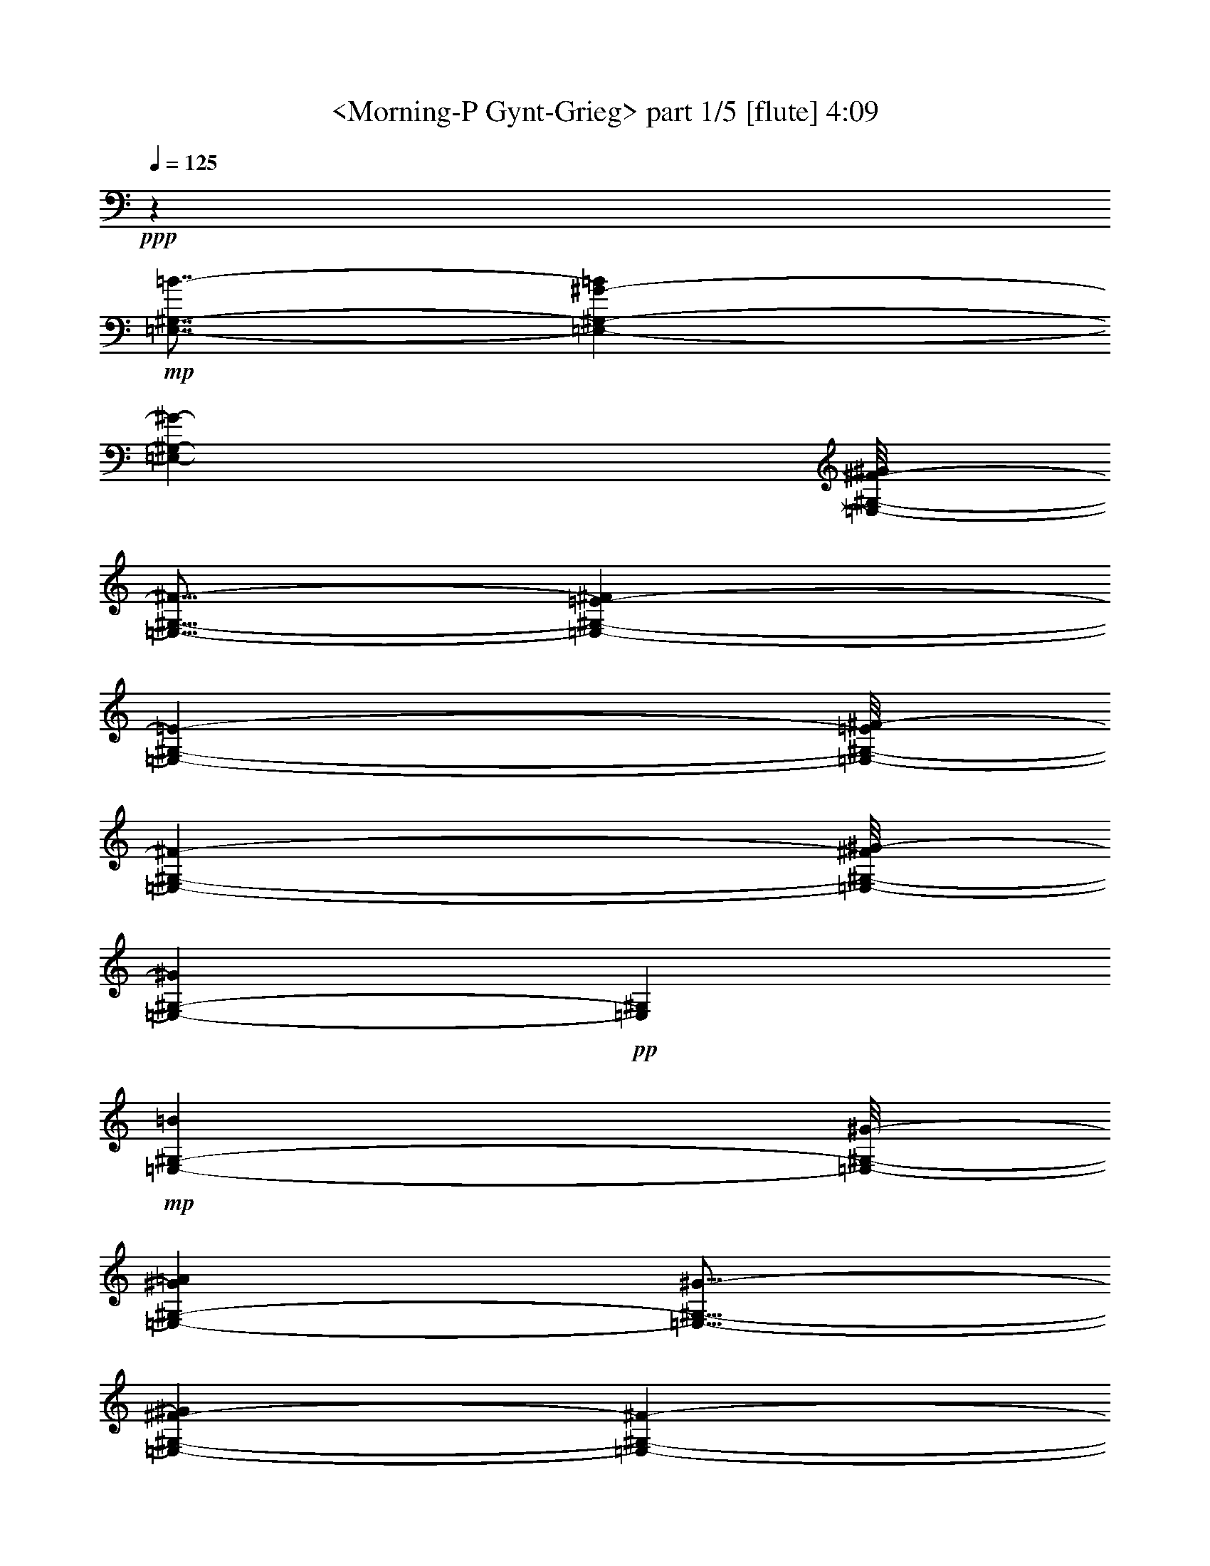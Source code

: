 % Produced with Bruzo's Transcoding Environment by morganfey

X:1
T:  <Morning-P Gynt-Grieg> part 1/5 [flute] 4:09
Z: Transcribed with BruTE
L: 1/4
Q: 125
K: C
+ppp+
z19845/7088
+mp+
[=E,7/8-^G,7/8-=B7/8-]
[=E,1065/7088-^G,1065/7088-^G1065/7088-=B1065/7088]
[=E,11433/14176-^G,11433/14176-^G11433/14176-]
[=E,/8-^G,/8-^F/8-^G/8]
[=E,13/16-^G,13/16-^F13/16-]
[=E,57/443-^G,57/443-=E57/443-^F57/443]
[=E,359/443-^G,359/443-=E359/443-]
[=E,/8-^G,/8-=E/8^F/8-]
[=E,11183/14176-^G,11183/14176-^F11183/14176-]
[=E,/8-^G,/8-^F/8^G/8-]
[=E,2225/3544-^G,2225/3544-^G2225/3544]
+pp+
[=E,1419/7088^G,1419/7088]
+mp+
[=E,360/443-^G,360/443-=B360/443]
[=E,/8-^G,/8-^G/8-]
[=E,3367/14176-^G,3367/14176-^G3367/14176=A3367/14176]
[=E,11/16-^G,11/16-^G11/16-]
[=E,2053/14176-^G,2053/14176-^F2053/14176-^G2053/14176]
[=E,11515/14176-^G,11515/14176-^F11515/14176-]
[=E,/8-^G,/8-=E/8-^F/8]
[=E,1405/1772-^G,1405/1772-=E1405/1772-]
[=E,/8-^G,/8-=E/8^F/8-]
[=E,5/16-^G,5/16-^F5/16-]
[=E,2117/14176-^G,2117/14176-^F2117/14176^G2117/14176-]
[=E,1249/3544-^G,1249/3544-^G1249/3544-]
[=E,/8-^G,/8-^F/8-^G/8]
[=E,5/16-^G,5/16-^F5/16-]
[=E,1031/7088-^G,1031/7088-^F1031/7088^G1031/7088-]
[=E,2601/14176-^G,2601/14176-^G2601/14176]
[=E,841/3544-^G,841/3544-^G841/3544-]
[=E,1021/7088-^G,1021/7088-^G1021/7088=A1021/7088-=B1021/7088-]
[=E,/8-^G,/8-=A/8=B/8-]
[=E,7591/14176-^G,7591/14176-=B7591/14176-]
[=E,/8-^G,/8-^G/8-=B/8]
[=E,13/16-^G,13/16-^G13/16-]
+mf+
[=E,2103/14176-^G,2103/14176-^G2103/14176=B2103/14176-]
[=E,1191/1772-^G,1191/1772-=B1191/1772]
[=E,2873/14176^G,2873/14176^c2873/14176-]
[=E,12097/14176-^G,12097/14176-^C12097/14176-^c12097/14176-]
[=E,/8-^G,/8-^C/8-^G/8-^c/8]
[=E,13/16-^G,13/16-^C13/16-^G13/16-]
[=E,1051/7088-^G,1051/7088-^C1051/7088-^G1051/7088^c1051/7088-]
[=E,4709/7088-^G,4709/7088-^C4709/7088-^c4709/7088]
+p+
[=E,1021/7088-^G,1021/7088-^C1021/7088-]
+mp+
[=E,/8-^G,/8-=B,/8-^C/8=B/8-]
[=E,13/16-^G,13/16-=B,13/16-=B13/16-]
[=E,1853/14176-^G,1853/14176-=B,1853/14176-^G1853/14176-=B1853/14176]
[=E,13/16-^G,13/16-=B,13/16-^G13/16-]
[=E,1797/14176-^G,1797/14176-=B,1797/14176-^F1797/14176-^G1797/14176]
[=E,359/443-^G,359/443-=B,359/443-^F359/443-]
[=E,/8-^G,/8-=B,/8-=E/8-^F/8]
[=E,24649/14176^G,24649/14176=B,24649/14176=E24649/14176]
z8
z8
z51893/7088
[^G,15/16-=C15/16-^d15/16-]
[^G,1853/14176-=C1853/14176-=c1853/14176-^d1853/14176]
[^G,11433/14176-=C11433/14176-=c11433/14176-]
[^G,/8-=C/8-^A/8-=c/8]
[^G,11405/14176-=C11405/14176-^A11405/14176-]
[^G,/8-=C/8-^G/8-^A/8]
[^G,11405/14176-=C11405/14176-^G11405/14176-]
[^G,/8-=C/8-^G/8^A/8-]
[^G,5301/7088-=C5301/7088-^A5301/7088-]
[^G,/8-=C/8-^A/8=c/8-]
[^G,285/443-=C285/443-=c285/443]
+pp+
[^G,3475/14176=C3475/14176]
+mp+
[^G,11409/14176-=C11409/14176-^d11409/14176]
[^G,731/3544-=C731/3544-=c731/3544^c731/3544-]
[^G,/8-=C/8-^c/8]
[^G,10249/14176-=C10249/14176-=c10249/14176-]
[^G,/8-=C/8-^A/8-=c/8]
[^G,3/4-=C3/4-^A3/4-]
[^G,1065/7088-=C1065/7088-^G1065/7088-^A1065/7088]
[^G,11211/14176-=C11211/14176-^G11211/14176-]
[^G,/8-=C/8-^G/8^A/8-]
[^G,3/8-=C3/8-^A3/8-]
[^G,1951/14176-=C1951/14176-^A1951/14176=c1951/14176-]
[^G,5189/14176-=C5189/14176-=c5189/14176-]
[^G,/8-=C/8-^A/8-=c/8]
[^G,5/16-=C5/16-^A5/16-]
[^G,481/3544-=C481/3544-^A481/3544=c481/3544-]
[^G,1273/7088-=C1273/7088-=c1273/7088]
[^G,935/7088=C935/7088=c935/7088-]
[^G,439/1772-=C439/1772-=c439/1772^c439/1772-]
[^G,939/7088-=C939/7088-^c939/7088^d939/7088-]
[^G,9/16-=C9/16-^d9/16-]
[^G,889/7088-=C889/7088-=c889/7088-^d889/7088]
[^G,11155/14176-=C11155/14176-=c11155/14176-]
+mf+
[^G,/8-=C/8-=c/8^d/8-]
[^G,1263/1772-=C1263/1772-^d1263/1772]
+p+
[^G,1149/7088-=C1149/7088-=E1149/7088-]
+mp+
[^G,7/8-=C7/8-=E7/8-=e7/8-]
+mf+
[^G,2019/14176-=C2019/14176-=E2019/14176-=c2019/14176-=e2019/14176]
[^G,13/16-=C13/16-=E13/16-=c13/16-]
[^G,1825/14176-=C1825/14176-=E1825/14176-=c1825/14176=e1825/14176-]
+mp+
[^G,9799/14176-=C9799/14176-=E9799/14176-=e9799/14176]
+p+
[^G,/8-=C/8-=E/8-]
+mp+
[^G,/8-=C/8-^D/8-=E/8^d/8-]
[^G,11267/14176-=C11267/14176-^D11267/14176-^d11267/14176-]
[^G,/8-=C/8-^D/8-=c/8-^d/8]
[^G,13/16-=C13/16-^D13/16-=c13/16-]
[^G,1963/14176-=C1963/14176-^D1963/14176-^A1963/14176-=c1963/14176]
[^G,11433/14176-=C11433/14176-^D11433/14176-^A11433/14176-]
[^G,/8-=C/8-^D/8-^G/8-^A/8]
[^G,24815/14176=C24815/14176^D24815/14176^G24815/14176]
z8
z8
z103703/14176
[=B,3315/3544-^D3315/3544-^f3315/3544-]
[=B,/8-^D/8-^d/8-^f/8]
[=B,359/443-^D359/443-^d359/443-]
[=B,/8-^D/8-^c/8-^d/8]
[=B,359/443-^D359/443-^c359/443-]
[=B,/8-^D/8-=B/8-^c/8]
[=B,359/443-^D359/443-=B359/443-]
[=B,/8-^D/8-=B/8^c/8-]
[=B,5/16-^D5/16-^c5/16-]
[=B,1979/14176-^D1979/14176-^c1979/14176^d1979/14176-]
[=B,5079/14176-^D5079/14176-^d5079/14176-]
[=B,/8-^D/8-^c/8-^d/8]
[=B,5/16-^D5/16-^c5/16-]
[=B,1979/14176-^D1979/14176-^c1979/14176^d1979/14176-]
[=B,2609/7088^D2609/7088^d2609/7088]
z39489/7088
[=B,3315/3544-^D3315/3544-^F3315/3544-^f3315/3544-]
[=B,/8-^D/8-^F/8-^d/8-^f/8]
[=B,359/443-^D359/443-^F359/443-^d359/443-]
[=B,/8-^D/8-^F/8-=B/8-^d/8]
[=B,5727/7088^D5727/7088^F5727/7088=B5727/7088]
z19907/7088
+mf+
[=B,3315/3544-^D3315/3544-^F3315/3544-^f3315/3544-]
[=B,/8-^D/8-^F/8-^d/8-^f/8]
[=B,359/443-^D359/443-^F359/443-^d359/443-]
[=B,/8-^D/8-^F/8-=B/8-^d/8]
[=B,2429/3544^D2429/3544^F2429/3544=B2429/3544-]
[=B/8]
[=B,5445/1772^D5445/1772^F5445/1772]
z1299/3544
+mp+
[=E,4617/886^G,4617/886^G4617/886=B4617/886]
z/8
[=E,37105/7088^G,37105/7088^G37105/7088=B37105/7088]
z1877/14176
[=E,36221/14176^G,36221/14176^G36221/14176=B36221/14176]
z1823/14176
[=E,36271/14176^G,36271/14176^G36271/14176^c36271/14176]
z/8
[^F,25253/7088=A,25253/7088=A25253/7088^c25253/7088]
z25581/14176
[^F,4617/886=A,4617/886=A4617/886^c4617/886]
z/8
[^F,74203/14176=A,74203/14176=A74203/14176^c74203/14176]
z471/3544
[^F,18107/7088=A,18107/7088=A18107/7088^c18107/7088]
z915/7088
[^F,9067/3544=A,9067/3544=A9067/3544^d9067/3544]
z1775/14176
[^G,2267/886=B,2267/886=B2267/886^d2267/886]
z/8
[^G,36271/14176=B,36271/14176=B36271/14176=e36271/14176]
z/8
[=A,2267/886^C2267/886^c2267/886=e2267/886]
z/8
[^C20015/7088^c20015/7088^f20015/7088]
z959/7088
[=C25879/3544^D25879/3544^d25879/3544^g25879/3544]
z8
z50599/7088
[=C5181/1772^D5181/1772^d5181/1772^g5181/1772]
z20331/7088
[=C20425/7088^D20425/7088^d20425/7088^g20425/7088]
z20409/7088
+p+
[^G,8-=C8-]
[^G,7763/14176=C7763/14176]
z/8
+mp+
[=E,19531/7088^A,19531/7088=c19531/7088]
z/8
+mf+
[=F,8-=A,8-=c8-=f8-]
[=F,14247/14176=A,14247/14176=c14247/14176=f14247/14176]
z8
z86049/14176
+mp+
[=F,40649/14176=A,40649/14176=c40649/14176=f40649/14176]
z41461/14176
[=F,40937/14176=A,40937/14176=c40937/14176=f40937/14176]
z20351/7088
+p+
[=F,8-=A,8-]
[=F,7349/14176=A,7349/14176]
z/8
+mf+
[^C,39505/14176=G,39505/14176=A39505/14176]
z/8
[=D,8-^F,8-=A8-=d8-]
[=D,7/2^F,7/2-=A7/2-=d7/2-]
[^F,868/443=A,868/443-=A868/443=d868/443]
+mp+
[=A,8-]
[=A,2863/1772-]
[=A,6953/14176-=F6953/14176=A6953/14176=c6953/14176-]
[=A,/8-=C/8-=F/8-=A/8-=c/8]
[=A,5/16-=C5/16=F5/16=A5/16-]
[=A,65/443-=C65/443-=F65/443-=A65/443]
[=A,2591/7088=C2591/7088=F2591/7088-]
[=F,/8-=A,/8-=C/8-=F/8]
[=F,5181/14176-=A,5181/14176=C5181/14176]
+p+
[=F,/8=A,/8-=C/8-=F/8-]
[=A,4295/14176-=C4295/14176=F4295/14176]
[=A,/8=C/8-=F/8-=A/8-]
[=C3/8-=F3/8=A3/8]
[=C65/443=F65/443-=A65/443-=c65/443-]
[=F2591/7088=A2591/7088=c2591/7088-]
[=C/8-=F/8-=A/8-=c/8]
[=C5181/14176=F5181/14176=A5181/14176-]
[=A,/8-=C/8-=F/8-=A/8]
[=A,5/16=C5/16=F5/16-]
[=F,65/443-=A,65/443-=C65/443-=F65/443]
[=F,5181/14176-=A,5181/14176=C5181/14176]
[=F,/8=A,/8-=C/8-=F/8-]
[=A,2591/7088-=C2591/7088=F2591/7088]
[=A,/8=C/8-=F/8-=A/8-]
[=C5/16-=F5/16=A5/16]
[=C65/443=F65/443-=A65/443-=c65/443-]
[=F5181/14176=A5181/14176=c5181/14176-]
[=C/8-=F/8-=A/8-=c/8]
[=C2591/7088=F2591/7088=A2591/7088-]
[=A,/8-=C/8-=F/8-=A/8]
[=A,5/16=C5/16=F5/16-]
[=F,65/443-=A,65/443-=C65/443-=F65/443]
[=F,5181/14176-=A,5181/14176=C5181/14176]
[=F,/8=A,/8-=C/8-=F/8-]
[=A,5181/14176-=C5181/14176=F5181/14176]
[=A,/8=C/8-=F/8-=A/8-]
[=C537/1772-=F537/1772=A537/1772]
[=C/8=F/8-=A/8-=c/8-]
[=F3/8=A3/8=c3/8-]
[=C65/443-=F65/443-=A65/443-=c65/443]
[=C5181/14176=F5181/14176=A5181/14176-]
[=A,/8-=C/8-=F/8-=A/8]
[=A,5181/14176=C5181/14176=F5181/14176-]
[=F,/8-=A,/8-=C/8-=F/8]
[=F,5/16-=A,5/16=C5/16]
[=F,2081/14176=A,2081/14176-=C2081/14176-=F2081/14176-]
[=A,5181/14176-=C5181/14176=F5181/14176]
[=A,/8=C/8-=F/8-=A/8-]
[=C3409/14176=F3409/14176=A3409/14176]
z/8
[=F7/16=A7/16=c7/16-]
[=C65/443-=F65/443-=A65/443-=c65/443]
[=C2591/7088=F2591/7088=A2591/7088-]
[=A,/8-=C/8-=F/8-=A/8]
[=A,5181/14176=C5181/14176=F5181/14176-]
[=F,/8-=A,/8-=C/8-=F/8]
[=F,4295/14176-=A,4295/14176=C4295/14176]
[=F,/8=A,/8-=C/8-=F/8-]
[=A,3/8-=C3/8=F3/8]
[=A,2081/14176=C2081/14176-=F2081/14176-=A2081/14176-]
[=C5181/14176-=F5181/14176=A5181/14176]
[=C/8=F/8-=A/8-=d/8-]
[=F5181/14176=A5181/14176=d5181/14176-]
[=D/8-=F/8-=A/8-=d/8]
[=D5/16=F5/16=A5/16-]
[=A,65/443-=D65/443-=F65/443-=A65/443]
[=A,2591/7088=D2591/7088=F2591/7088-]
[=F,/8-=A,/8-=D/8-=F/8]
[=F,5181/14176-=A,5181/14176=D5181/14176]
[=F,/8=A,/8-=D/8-=F/8-]
[=A,5/16-=D5/16=F5/16]
[=A,65/443=D65/443-=F65/443-=A65/443-]
[=D5181/14176-=F5181/14176=A5181/14176]
[=D/8=F/8-=A/8-=c/8-]
[=F2591/7088=A2591/7088=c2591/7088-]
[=C/8-=F/8-=A/8-=c/8]
[=C5/16=F5/16=A5/16-]
[=A,65/443-=C65/443-=F65/443-=A65/443]
[=A,5181/14176=C5181/14176=F5181/14176-]
[=F,/8-=A,/8-=C/8-=F/8]
[=F,2591/7088-=A,2591/7088=C2591/7088]
[=F,/8=A,/8-=C/8-=F/8-]
[=A,4295/14176-=C4295/14176=F4295/14176]
[=A,/8=C/8-=F/8-=A/8-]
[=C3/8-=F3/8=A3/8]
[=C65/443=F65/443-=A65/443-=c65/443-]
[=F5181/14176=A5181/14176=c5181/14176-]
[=C/8-=F/8-=A/8-=c/8]
[=C2591/7088=F2591/7088=A2591/7088-]
[=A,/8-=C/8-=F/8-=A/8]
[=A,5/16=C5/16=F5/16-]
[=F,65/443-=A,65/443-=C65/443-=F65/443]
[=F,5181/14176-=A,5181/14176=C5181/14176]
[=F,/8=A,/8-=C/8-=F/8-]
[=A,5181/14176-=C5181/14176=F5181/14176]
[=A,/8=C/8-=F/8-=A/8-]
[=C2967/14176=F2967/14176=A2967/14176]
z/8
[=C,6953/14176-=F6953/14176=A6953/14176=c6953/14176-]
[=C,/8-=C/8-=F/8-=A/8-=c/8]
[=C,5181/14176-=C5181/14176=F5181/14176=A5181/14176-]
[=C,/8-=A,/8-=C/8-=F/8-=A/8]
[=C,4295/14176-=A,4295/14176=C4295/14176=F4295/14176-]
[=C,/8-=F,/8-=A,/8-=C/8-=F/8]
[=C,3/8-=F,3/8-=A,3/8=C3/8]
[=C,2081/14176-=F,2081/14176=A,2081/14176-=C2081/14176-=F2081/14176-]
[=C,5181/14176-=A,5181/14176-=C5181/14176=F5181/14176]
[=C,/8-=A,/8=C/8-=F/8-=A/8-]
[=C,5181/14176-=C5181/14176-=F5181/14176=A5181/14176]
[=C,/8-=C/8=F/8-=A/8-=c/8-]
[=C,5/16-=F5/16=A5/16=c5/16-]
[=C,2081/14176-=C2081/14176-=F2081/14176-=A2081/14176-=c2081/14176]
[=C,5181/14176-=C5181/14176=F5181/14176=A5181/14176-]
[=C,/8-=A,/8-=C/8-=F/8-=A/8]
[=C,5181/14176-=A,5181/14176=C5181/14176=F5181/14176-]
[=C,/8-=F,/8-=A,/8-=C/8-=F/8]
[=C,5/16-=F,5/16-=A,5/16=C5/16]
[=C,65/443-=F,65/443=A,65/443-=C65/443-=F65/443-]
[=C,2591/7088-=A,2591/7088-=C2591/7088=F2591/7088]
[=C,/8-=A,/8=C/8-=F/8-=A/8-]
[=C,5181/14176-=C5181/14176=F5181/14176-=A5181/14176-]
[=C,/8-=E/8-=F/8^G/8-=A/8=c/8-]
[=C,5/16-=E5/16^G5/16=c5/16-]
[=C,65/443-=C65/443-=E65/443-^G65/443-=c65/443]
[=C,5181/14176-=C5181/14176=E5181/14176^G5181/14176-]
[=C,/8-^G,/8-=C/8-=E/8-^G/8]
[=C,2591/7088-^G,2591/7088=C2591/7088=E2591/7088-]
[=C,/8-=E,/8-^G,/8-=C/8-=E/8]
[=C,5181/14176-=E,5181/14176-^G,5181/14176=C5181/14176]
[=C,/8-=E,/8^G,/8-=C/8-=E/8-]
[=C,5/16-^G,5/16-=C5/16=E5/16]
[=C,65/443-^G,65/443=C65/443-=E65/443-^G65/443-]
[=C,2591/7088-=C2591/7088-=E2591/7088^G2591/7088]
[=C,/8-=C/8=E/8-^G/8-=c/8-]
[=C,5181/14176-=E5181/14176^G5181/14176=c5181/14176-]
[=C,/8-=C/8-=E/8-^G/8-=c/8]
[=C,5/16-=C5/16=E5/16^G5/16-]
[=C,65/443-^G,65/443-=C65/443-=E65/443-^G65/443]
[=C,5181/14176-^G,5181/14176=C5181/14176=E5181/14176-]
[=C,/8-=E,/8-^G,/8-=C/8-=E/8]
[=C,2591/7088-=E,2591/7088-^G,2591/7088=C2591/7088]
[=C,/8-=E,/8^G,/8-=C/8-=E/8-]
[=C,5/16-^G,5/16-=C5/16=E5/16]
[=C,65/443-^G,65/443=C65/443-=E65/443-^G65/443-]
[=C,1771/7088-=C1771/7088=E1771/7088^G1771/7088]
[=C,3411/14176=B,3411/14176-]
[=B,12135/14176]
[=B,4699/14176-=E4699/14176^G4699/14176]
[=B,2191/3544]
[=E5347/14176^G5347/14176=B5347/14176]
z22023/14176
[=B,4557/14176=E4557/14176^G4557/14176]
z8907/14176
[=E5269/14176^G5269/14176=B5269/14176]
z22101/14176
[=B,5365/14176=E5365/14176^G5365/14176]
z4049/7088
[=E649/1772^G649/1772=B649/1772]
z22179/14176
[=B,5287/14176=E5287/14176^G5287/14176]
z511/886
[=E2557/7088^G2557/7088=B2557/7088]
z1391/886
[=B,2605/7088=E2605/7088^G2605/7088]
z8697/14176
[=E4593/14176^G4593/14176=B4593/14176]
z11167/7088
[^C1283/3544=E1283/3544^G1283/3544]
z4387/7088
[=E2701/7088^G2701/7088^c2701/7088]
z1373/886
[=B,1153/3544=E1153/3544^G1153/3544]
z2213/3544
[=E1331/3544^G1331/3544=B1331/3544]
z62887/14176
[^C5335/14176=E5335/14176^G5335/14176]
z8165/14176
[=E5125/14176^G5125/14176^c5125/14176]
z64597/14176
[^C5397/14176=E5397/14176^G5397/14176]
z8727/14176
[=E5449/14176^G5449/14176^c5449/14176]
z65647/14176
[^C5233/14176=E5233/14176^G5233/14176]
z4763/7088
[=E173/443^G173/443^c173/443]
z8
z8
z91999/14176
+mp+
[=B,1-]
[^G,2983/14176-=B,2983/14176]
[^G,7/8-]
[^G,661/3544=B,661/3544-]
[=B,12941/14176-]
[=B,/8^C/8-]
[^C15/16-]
[^A,989/7088-^C989/7088]
[^A,3513/3544-]
+mf+
[^A,/8^C/8-]
[^C1-]
[^C449/3544^D449/3544-]
[^D1907/14176=E1907/14176-]
[^D/8-=E/8]
[^D3391/14176=E3391/14176-]
[^D1907/14176-=E1907/14176]
[^D/8=E/8-]
[=E1695/7088^D1695/7088-]
[^D1907/14176=E1907/14176-]
[^D/8-=E/8]
[^D3391/14176=E3391/14176-]
+mp+
[^D1907/14176-=E1907/14176]
[^D/8=E/8-]
[=E1695/7088^D1695/7088-]
[^D1907/14176=E1907/14176-]
[^D/8-=E/8]
[^D3391/14176=E3391/14176-]
[^D1907/14176-=E1907/14176]
[^D/8=E/8-]
[=E1695/7088^D1695/7088-]
[^D1907/14176=E1907/14176-]
[^D/8-=E/8]
[^D1397/7088=E1397/7088-]
[^D/8-=E/8]
[^D1695/7088=E1695/7088-]
[^D1907/14176-=E1907/14176]
[^D/8=E/8-]
[=E1695/7088^D1695/7088-]
[^D477/3544=E477/3544-]
[^D/8-=E/8]
[^D1695/7088=E1695/7088-]
[^D1907/14176-=E1907/14176]
[^D/8=E/8-]
[=E1695/7088^D1695/7088-]
[^D477/3544=E477/3544-]
[^D/8-=E/8]
[^D1695/7088=E1695/7088-]
[^D1907/14176-=E1907/14176]
[^D/8=E/8-]
[=E2733/14176]
[^C4229/14176]
[^D947/7088-]
[^D313/1772=B313/1772^c313/1772-]
+p+
[^c/8-]
[=B1907/14176-^c1907/14176]
[=B/8^c/8-]
[^c1695/7088=B1695/7088-]
[=B477/3544^c477/3544-]
[^A/8-^c/8]
[^A1007/7088-]
[^A/8=B/8-]
[=B3353/14176]
z3297/1772
[=B2947/14176^c2947/14176-]
[^c1695/7088=B1695/7088-]
[=B1907/14176^c1907/14176-]
[=B/8-^c/8]
[=B1695/7088^c1695/7088-]
[^A2061/14176-^c2061/14176]
[^A209/886=B209/886-]
[=B3543/14176]
z12871/7088
[=B313/1772^c313/1772-]
[^c/8-]
[=B477/3544-^c477/3544]
[=B/8^c/8-]
[^c1695/7088=B1695/7088-]
[=B1907/14176^c1907/14176-]
[^A/8-^c/8]
[^A209/886]
[=B3733/14176]
z13219/7088
[=B/8-]
[=B1907/14176^c1907/14176-]
[=B/8-^c/8]
[=B3391/14176^c3391/14176-]
[=B1907/14176-^c1907/14176]
[=B/8^c/8-]
[^c313/1772^A313/1772-]
[^A2015/14176-]
[^A/8=B/8-]
[=B435/1772]
z25805/14176
+mp+
[=B,9/8-]
[^G,1371/7088-=B,1371/7088]
[^G,6909/7088-]
[^G,/8=B,/8-]
[=B,1-]
[=B,58/443^C58/443-]
[^C1-]
[^A,58/443-^C58/443]
[^A,1-]
+mf+
[^A,58/443^C58/443-]
[^C1-]
[^C3475/14176^D3475/14176=E3475/14176-]
[=E1695/7088^D1695/7088-]
[^D1907/14176=E1907/14176-]
[^D/8-=E/8]
[^D1695/7088=E1695/7088-]
[^D477/3544-=E477/3544]
[^D/8=E/8-]
[=E1695/7088^D1695/7088-]
[^D1907/14176=E1907/14176-]
+mp+
[^D/8-=E/8]
[^D1695/7088=E1695/7088-]
[^D477/3544-=E477/3544]
[^D/8=E/8-]
[=E2793/14176^D2793/14176-]
[^D/8=E/8-]
[=E1695/7088^D1695/7088-]
[^D477/3544=E477/3544-]
[^D/8-=E/8]
[^D1695/7088=E1695/7088-]
[^D1907/14176-=E1907/14176]
[^D/8=E/8-]
[=E1695/7088^D1695/7088-]
[^D477/3544=E477/3544-]
[^D/8-=E/8]
[^D1695/7088=E1695/7088-]
[^D1907/14176-=E1907/14176]
[^D/8=E/8-]
[=E1695/7088^D1695/7088-]
[^D477/3544=E477/3544-]
[^D/8-=E/8]
[^D1695/7088=E1695/7088-]
[^D1907/14176-=E1907/14176]
[^D/8=E/8-]
[=E1695/7088^D1695/7088-]
[^D477/3544=E477/3544-]
[^D/8-=E/8]
[^D313/1772=E313/1772-]
[=E683/3544]
[^C2901/14176-]
[^C1611/7088^D1611/7088-]
[^D2947/14176=B2947/14176^c2947/14176-]
+p+
[^c3391/14176=B3391/14176-]
[=B1907/14176^c1907/14176-]
[=B/8-^c/8]
[=B1695/7088^c1695/7088-]
[^A2061/14176-^c2061/14176]
[^A209/886=B209/886-]
[=B3545/14176]
z6435/3544
[=B313/1772^c313/1772-]
[^c/8-]
[=B477/3544-^c477/3544]
[=B/8^c/8-]
[^c1695/7088=B1695/7088-]
[=B1907/14176^c1907/14176-]
[^A/8-^c/8]
[^A209/886]
[=B3735/14176]
z6609/3544
[^D/8-]
[^D1907/14176=E1907/14176-]
[^D/8-=E/8]
[^D1695/7088=E1695/7088-]
[^D477/3544-=E477/3544]
[^D/8=E/8-]
[=E1695/7088^D1695/7088-]
[^D1907/14176=E1907/14176-]
[^D/8-=E/8]
[^D1397/7088=E1397/7088-]
[^D/8-=E/8]
[^D313/1772=E313/1772-]
[=E2793/14176^D2793/14176-]
[^D/8=E/8-]
[=E1695/7088^D1695/7088-]
[^D477/3544=E477/3544-]
[^D/8-=E/8]
[^D1695/7088=E1695/7088-]
[^D1907/14176-=E1907/14176]
[^D/8=E/8-]
[=E1695/7088^D1695/7088-]
[^D1907/14176=E1907/14176-]
[^D/8-=E/8]
[^D3391/14176=E3391/14176-]
[^D1907/14176-=E1907/14176]
[^D/8=E/8-]
[=E1695/7088^D1695/7088-]
[^D1907/14176=E1907/14176-]
[^D/8-=E/8]
[^D3391/14176=E3391/14176-]
[^D1907/14176-=E1907/14176]
[^D/8=E/8-]
[=E1695/7088^D1695/7088-]
[^D1907/14176=E1907/14176-]
[^D/8-=E/8]
[^D1397/7088=E1397/7088-]
[^D/8-=E/8]
[^D313/1772=E313/1772-]
[=E2733/14176]
[^C4229/14176]
[^D947/7088-]
[^D/8=B/8-]
[=B1907/14176^c1907/14176-]
[=B/8-^c/8]
[=B1695/7088^c1695/7088-]
[=B1907/14176-^c1907/14176]
[=B/8^c/8-]
[^c313/1772^A313/1772-]
[^A2015/14176-]
[^A/8=B/8-]
[=B855/3544]
z25865/14176
[^D1695/7088=E1695/7088-]
[=E3391/14176^D3391/14176-]
[^D1907/14176=E1907/14176-]
[^D/8-=E/8]
[^D1695/7088=E1695/7088-]
[^D1907/14176-=E1907/14176]
[^D/8=E/8-]
[=E3391/14176^D3391/14176-]
[^D1907/14176=E1907/14176-]
[^D/8-=E/8]
[^D1695/7088=E1695/7088-]
[^D1907/14176-=E1907/14176]
[^D/8=E/8-]
[=E1397/7088^D1397/7088-]
[^D/8=E/8-]
[=E1695/7088^D1695/7088-]
[^D1907/14176=E1907/14176-]
[^C/8-=E/8]
[^C209/886]
[^D1893/14176-]
[^D313/1772=B313/1772^c313/1772-]
[^c/8-]
[=B477/3544-^c477/3544]
[=B/8^c/8-]
[^c1695/7088=B1695/7088-]
[=B1907/14176^c1907/14176-]
[^A/8-^c/8]
[^A2015/14176-]
[^A/8=B/8-]
[=B3357/14176]
z26371/14176
[^D2947/14176=E2947/14176-]
[=E1695/7088^D1695/7088-]
[^D477/3544=E477/3544-]
[^D/8-=E/8]
[^D1695/7088=E1695/7088-]
[^D1907/14176-=E1907/14176]
[^D/8=E/8-]
[=E1695/7088^D1695/7088-]
[^D477/3544=E477/3544-]
[^D/8-=E/8]
[^D1695/7088=E1695/7088-]
[^D1907/14176-=E1907/14176]
[^D/8=E/8-]
[=E1695/7088^D1695/7088-]
[^D477/3544=E477/3544-]
[^D/8-=E/8]
[^D1695/7088=E1695/7088-]
[^C122/443-=E122/443]
[^C7755/14176-]
[^C/8^D/8-]
[^D11543/14176]
z8
z8
z2977/1772
+mp+
[=B14123/14176-]
[^G/8-=B/8]
[^G12351/14176-]
[^F/8-^G/8]
[^F13/16-]
[=E1081/7088-^F1081/7088]
[=E12351/14176-]
[=E/8^F/8-]
[^F12351/14176-]
[^F/8^G/8-]
[^G12351/14176-]
[^G/8=B/8-]
[=B12351/14176-]
[^G/8-=B/8]
[^G12351/14176-]
[^F/8-^G/8]
[^F12351/14176-]
[=E/8-^F/8]
[=E12351/14176-]
[=E/8^F/8-]
[^F4403/14176-]
[^F/8^G/8-]
[^G3/8-]
[^F2189/14176-^G2189/14176]
[^F5289/14176-]
[^F/8^G/8-]
[^G311/1772]
z1401/7088
+p+
[=E,40597/14176^G,40597/14176]
z/8
[=E,84295/14176^G,84295/14176]
[=E,42473/7088^G,42473/7088]
z20859/7088
[=E,11499/3544^G,11499/3544]
z45925/14176
[^G,8-=B,8-=B8-=e8-]
[^G,8-=B,8-=B8-=e8-]
[^G,74571/14176=B,74571/14176=B74571/14176=e74571/14176]
z8
z17/16

X:2
T:  <Morning-P Gynt-Grieg> part 2/5 [clarinet] 4:09
Z: Transcribed with BruTE
L: 1/4
Q: 125
K: C
+ppp+
z19845/7088
+pp+
[=B79117/14176]
[=B19447/3544]
z/8
[=B4751/1772]
z/8
[^c11/4-]
[=B2125/14176-^c2125/14176]
[=B43/16-]
+mf+
[=B,15/16-=B15/16-]
[^G,/8-=B,/8=B/8-]
[^G,1421/1772-=B1421/1772]
[^F,/8-^G,/8]
[^F,359/443-]
[=E,/8-^F,/8=B,/8-=B/8-]
+mp+
[=E,5675/7088-=B,5675/7088-=B5675/7088-]
[=E,/8-=B,/8-^G/8-=B/8]
[=E,5315/7088-=B,5315/7088-^G5315/7088-]
[=E,/8-=B,/8-^F/8-^G/8]
[=E,11681/14176-=B,11681/14176-^F11681/14176-]
[=E,/8-=B,/8-=E/8-^F/8]
[=E,13/16-=B,13/16-=E13/16-]
[=E,1439/7088-=B,1439/7088-=E1439/7088^F1439/7088-]
[=E,647/886-=B,647/886-^F647/886-]
[=E,/8-=B,/8-^F/8^G/8-]
[=E,8927/14176-=B,8927/14176-^G8927/14176]
+p+
[=E,2893/14176-=B,2893/14176-]
+mp+
[=E,2783/3544-=B,2783/3544-=B2783/3544]
[=E,/8-=B,/8-^G/8-]
[=E,1955/14176-=B,1955/14176-^G1955/14176=A1955/14176-]
[=E,/8-=B,/8-=A/8]
[=E,11/16-=B,11/16-^G11/16-]
[=E,465/3544-=B,465/3544-^F465/3544-^G465/3544]
[=E,13/16-=B,13/16-^F13/16-]
[=E,1853/14176-=B,1853/14176-=E1853/14176-^F1853/14176]
[=E,11405/14176-=B,11405/14176-=E11405/14176-]
[=E,/8-=B,/8-=E/8^F/8-]
[=E,4359/14176-=B,4359/14176-^F4359/14176-]
[=E,/8-=B,/8-^F/8^G/8-]
[=E,3/8-=B,3/8-^G3/8-]
[=E,1785/14176-=B,1785/14176-^F1785/14176-^G1785/14176]
[=E,4387/14176-=B,4387/14176-^F4387/14176-]
[=E,/8-=B,/8-^F/8^G/8-]
[=E,3571/14176=B,3571/14176^G3571/14176]
z481/3544
[=E,1685/7088-=B,1685/7088-^G1685/7088=A1685/7088-]
[=E,/8-=B,/8-=A/8=B/8-]
[=E,7925/14176-=B,7925/14176-=B7925/14176-]
[=E,/8-=B,/8-^G/8-=B/8]
[=E,5/8-=B,5/8-^G5/8-]
[=E,3/16-=G,3/16=B,3/16-^G3/16-]
[=E,463/3544-=B,463/3544-^G463/3544=B463/3544-]
[=E,9771/14176-=B,9771/14176-=B9771/14176]
+p+
[=E,/8-=B,/8-]
+mf+
[=E,/8-=B,/8^C/8-^c/8-]
[=E,359/443-^C359/443-^c359/443-]
[=E,/8-^C/8-^G/8-^c/8]
[=E,6239/14176-^C6239/14176-^G6239/14176-]
[=E,663/1772-=G,663/1772-^C663/1772-^G663/1772-]
[=E,/8-=G,/8^C/8-^G/8^c/8-]
[=E,4817/7088^C4817/7088^c4817/7088]
z/8
[^G,15/16-^D15/16-^d15/16-]
[^G,1797/14176-^D1797/14176-=c1797/14176-^d1797/14176]
[^G,3/4-^D3/4-=c3/4-]
[^G,2933/14176-^D2933/14176-^A2933/14176-=c2933/14176]
+mp+
[^G,5301/7088-^D5301/7088-^A5301/7088-]
[^G,/8-^D/8-^G/8-^A/8]
[^G,38035/14176-^D38035/14176-^G38035/14176]
+p+
[^G,15/16^D15/16^d15/16-]
+pp+
[^d33149/7088]
[^d19447/3544]
z/8
[^d39337/14176]
[=e9945/3544-]
[^d/8-=e/8]
[^d43/16-]
+mp+
[^D15/16-^d15/16-]
[=C/8-^D/8^d/8-]
[=C1421/1772-^d1421/1772]
[^A,/8-=C/8]
[^A,359/443-]
[^G,/8-^A,/8^D/8-^d/8-]
[^G,359/443-^D359/443-^d359/443-]
[^G,/8-^D/8-=c/8-^d/8]
[^G,5301/7088-^D5301/7088-=c5301/7088-]
[^G,/8-^D/8-^A/8-=c/8]
[^G,13/16-^D13/16-^A13/16-]
[^G,2157/14176-^D2157/14176-^G2157/14176-^A2157/14176]
[^G,2879/3544-^D2879/3544-^G2879/3544-]
[^G,/8-^D/8-^G/8^A/8-]
[^G,359/443-^D359/443-^A359/443-]
[^G,/8-^D/8-^A/8=c/8-]
[^G,8567/14176-^D8567/14176-=c8567/14176]
+p+
[^G,2921/14176-^D2921/14176-]
+mp+
[^G,11547/14176-^D11547/14176-^d11547/14176]
[^G,3367/14176-^D3367/14176-=c3367/14176^c3367/14176-]
[^G,/8-^D/8-^c/8]
[^G,11/16-^D11/16-=c11/16-]
[^G,465/3544-^D465/3544-^A465/3544-=c465/3544]
[^G,359/443-^D359/443-^A359/443-]
[^G,/8-^D/8-^G/8-^A/8]
[^G,359/443-^D359/443-^G359/443-]
[^G,/8-^D/8-^G/8^A/8-]
[^G,2097/7088-^D2097/7088-^A2097/7088-]
[^G,/8-^D/8-^A/8=c/8-]
[^G,3/8-^D3/8-=c3/8-]
[^G,989/7088-^D989/7088-^A989/7088-=c989/7088]
[^G,5/16-^D5/16-^A5/16-]
[^G,1979/14176-^D1979/14176-^A1979/14176=c1979/14176-]
[^G,1169/7088-^D1169/7088-=c1169/7088]
+p+
[^G,2741/14176^D2741/14176]
+mp+
[^G,1713/7088-^D1713/7088-=c1713/7088^c1713/7088-]
[^G,/8-^D/8-^c/8^d/8-]
[^G,9/16-^D9/16-^d9/16-]
[^G,465/3544-^D465/3544-=c465/3544-^d465/3544]
[^G,359/443-^D359/443-=c359/443-]
[^G,/8-^D/8-=c/8^d/8-]
[^G,2429/3544-^D2429/3544-^d2429/3544]
+p+
[^G,/8-^D/8-]
+mf+
[^G,/8-^C/8-^D/8=e/8-]
[^G,359/443-^C359/443-=e359/443-]
[^G,/8-^C/8-^c/8-=e/8]
[^G,5301/7088-^C5301/7088-^c5301/7088-]
[^G,/8-^C/8-^c/8=e/8-]
[^G,10159/14176^C10159/14176=e10159/14176]
z/8
[=B,3315/3544-^F3315/3544-^f3315/3544-]
[=B,/8-^F/8-^d/8-^f/8]
[=B,359/443-^F359/443-^d359/443-]
[=B,/8-^F/8-^c/8-^d/8]
+mp+
[=B,359/443-^F359/443-^c359/443-]
[=B,/8-^F/8-=B/8-^c/8]
[=B,9059/3544-^F9059/3544-=B9059/3544]
+p+
[=B,/8-^F/8-]
[=B,15/16^F15/16^f15/16-]
+pp+
[^f33121/7088]
+mp+
[=B,6201/7088-^F6201/7088-^f6201/7088-]
[=B,/8-^F/8-^d/8-^f/8]
[=B,359/443-^F359/443-^d359/443-]
[=B,/8-^F/8-^c/8-^d/8]
[=B,13/16-^F13/16-^c13/16-]
[=B,2185/14176-^F2185/14176-=B2185/14176-^c2185/14176]
[=B,359/443-^F359/443-=B359/443-]
[=B,/8-^F/8-=B/8^c/8-]
[=B,635/1772-^F635/1772-^c635/1772-]
[=B,/8-^F/8-^c/8^d/8-]
[=B,5/16-^F5/16-^d5/16-]
[=B,989/7088-^F989/7088-^c989/7088-^d989/7088]
[=B,1263/3544-^F1263/3544-^c1263/3544-]
[=B,/8-^F/8-^c/8^d/8-]
[=B,583/1772-^F583/1772-^d583/1772]
+p+
[=B,15/16^F15/16^f15/16-]
+pp+
[^f13245/7088]
+mp+
[=B,3315/3544-^F3315/3544-^f3315/3544-]
+mf+
[=B,/8-^F/8-^d/8-^f/8]
[=B,359/443-^F359/443-^d359/443-]
[=B,/8-^F/8-=B/8-^d/8]
[=B,2429/3544^F2429/3544=B2429/3544-]
[=B/8]
+mp+
[=B,4751/1772=A4751/1772=a4751/1772]
z/8
+f+
[=B,15/16-^F15/16=A15/16-=B15/16-^f15/16=a15/16-]
[=B,7657/7088^D7657/7088-=A7657/7088-=B7657/7088^d7657/7088-=a7657/7088-]
[=B,1379/7088-^D1379/7088=A1379/7088-=B1379/7088-^d1379/7088=a1379/7088-]
[=B,6099/7088=A6099/7088=B6099/7088=a6099/7088]
z1299/3544
[=B,7/8-=E7/8-=B7/8-=e7/8-]
[=B,7/8-=E7/8-^G7/8-=B7/8-=e7/8-]
[=B,/8-=E/8-^F/8-^G/8=B/8-=e/8-]
[=B,3/4-=E3/4^F3/4-=B3/4-=e3/4-]
[=B,/8-=E/8-^F/8=B/8-=e/8-]
[=B,13/16-=E13/16-=B13/16-=e13/16-]
[=B,7/8-=E7/8-^F7/8-=B7/8-=e7/8-]
[=B,/8-=E/8-^F/8^G/8-=B/8-=e/8-]
[=B,4597/7088=E4597/7088^G4597/7088=B4597/7088=e4597/7088]
z/8
[=B,13/16-=E13/16-=B13/16-=e13/16-]
[=B,/8-=E/8-^G/8-=B/8-=e/8-]
[=B,3/16-=E3/16-^G3/16=A3/16=B3/16-=e3/16-]
[=B,11/16-=E11/16-^G11/16-=B11/16-=e11/16-]
[=B,/8-=E/8-^F/8-^G/8=B/8-=e/8-]
[=B,3/4-=E3/4^F3/4-=B3/4-=e3/4-]
[=B,/8-=E/8-^F/8=B/8-=e/8-]
[=B,13/16-=E13/16-=B13/16-=e13/16-]
[=B,7/16-=E7/16-^F7/16-=B7/16-=e7/16-]
[=B,/8-=E/8-^F/8^G/8-=B/8-=e/8-]
[=B,5/16-=E5/16-^G5/16-=B5/16-=e5/16-]
[=B,/8-=E/8-^F/8-^G/8=B/8-=e/8-]
[=B,5/16-=E5/16-^F5/16-=B5/16-=e5/16-]
[=B,/8-=E/8-^F/8^G/8-=B/8-=e/8-]
[=B,2485/14176=E2485/14176^G2485/14176-=B2485/14176=e2485/14176]
[^G459/3544]
[=B,/8-=E/8-^G/8-=B/8-=e/8-]
[=B,/8-=E/8-^G/8=A/8-=B/8=e/8-]
[=B,/8-=E/8-=A/8=B/8-=e/8-]
[=B,9/16-=E9/16-=B9/16-=e9/16-]
[=B,7/8-=E7/8-^G7/8-=B7/8=e7/8-]
[=B,/8-=E/8-^G/8=B/8-=e/8-]
[=B,8755/14176=E8755/14176=B8755/14176=e8755/14176]
z1823/14176
[^C7/8-=E7/8-^c7/8-=e7/8-]
[^C7/8-=E7/8-^G7/8-^c7/8=e7/8-]
[^C/8-=E/8-^G/8^c/8-=e/8-]
[^C4781/7088=E4781/7088^c4781/7088-=e4781/7088]
[^c1901/14176]
[^C7/8-^F7/8-^c7/8-=e7/8-]
[^C7/8-^F7/8-=A7/8-^c7/8-=e7/8-]
[^C/8-^F/8-^G/8-=A/8^c/8-=e/8-]
[^C11/16-^F11/16^G11/16-^c11/16-=e11/16-]
[^C/8-^G/8-^c/8=e/8-]
[^C/8-^F/8-^G/8^c/8-=e/8-]
[^C5289/7088^F5289/7088-^c5289/7088-=e5289/7088]
[^F1901/14176-=A1901/14176-^c1901/14176]
[^F7/16=A7/16-]
+mf+
[=A5/16-]
[^G951/7088-=A951/7088]
[^G2801/3544]
+f+
[^C7/8-^F7/8-^c7/8-=e7/8-]
[^C7/8-^F7/8-=A7/8-^c7/8-=e7/8-]
[^C/8-^F/8-^G/8-=A/8^c/8-=e/8-]
[^C3/4-^F3/4^G3/4-^c3/4-=e3/4-]
[^C/8-^F/8-^G/8^c/8-=e/8-]
[^C13/16-^F13/16-^c13/16-=e13/16-]
[^C7/8-^F7/8-^G7/8-^c7/8-=e7/8-]
[^C/8-^F/8-^G/8=A/8-^c/8-=e/8-]
[^C4597/7088^F4597/7088=A4597/7088^c4597/7088=e4597/7088]
z/8
[^C13/16-^F13/16-^c13/16-=e13/16-]
[^C/8-^F/8-=A/8-^c/8-=e/8-]
[^C3/16-^F3/16-=A3/16=B3/16^c3/16-=e3/16-]
[^C11/16-^F11/16-=A11/16-^c11/16-=e11/16-]
[^C/8-^F/8-^G/8-=A/8^c/8-=e/8-]
[^C3/4-^F3/4^G3/4-^c3/4-=e3/4-]
[^C/8-^F/8-^G/8^c/8-=e/8-]
[^C13/16-^F13/16-^c13/16-=e13/16-]
[^C7/16-^F7/16-^G7/16-^c7/16-=e7/16-]
[^C/8-^F/8-^G/8=A/8-^c/8-=e/8-]
[^C5/16-^F5/16-=A5/16-^c5/16-=e5/16-]
[^C/8-^F/8-^G/8-=A/8^c/8-=e/8-]
[^C5/16-^F5/16-^G5/16-^c5/16-=e5/16-]
[^C/8-^F/8-^G/8=A/8-^c/8-=e/8-]
[^C2485/14176^F2485/14176=A2485/14176-^c2485/14176=e2485/14176]
[=A459/3544]
[^C/8-^F/8-=A/8-^c/8-=e/8-]
[^C/8-^F/8-=A/8=B/8-^c/8=e/8-]
[^C/8-^F/8-=B/8^c/8-=e/8-]
[^C9/16-^F9/16-^c9/16-=e9/16-]
[^C7/8-^F7/8-=A7/8-^c7/8=e7/8-]
[^C/8-^F/8-=A/8^c/8-=e/8-]
[^C2169/3544^F2169/3544^c2169/3544-=e2169/3544]
[^c951/7088]
[^D7/8-^F7/8-^d7/8-^f7/8-]
[^D15/16-^F15/16-=A15/16-^d15/16^f15/16-]
[^D/8-^F/8-=A/8^d/8-^f/8-]
[^D2169/3544^F2169/3544^d2169/3544-^f2169/3544]
[^d1901/14176]
[^D/8-^G/8-^d/8-^f/8-]
[^D3/16-^G3/16-^d3/16-=e3/16^f3/16-]
[^D9/16-^G9/16-^d9/16-^f9/16-]
[^D7/8-^G7/8-=B7/8-^d7/8^f7/8-]
[^D/8-^G/8-=B/8^d/8-^f/8-]
[^D4781/7088^G4781/7088^d4781/7088-^f4781/7088]
[^d951/7088]
[=E7/8-^G7/8-=e7/8-^g7/8-]
[=E7/8-^G7/8-=B7/8-=e7/8^g7/8-]
[=E/8-^G/8-=B/8=e/8-^g/8-]
[=E9691/14176^G9691/14176=e9691/14176-^g9691/14176]
[=e/8]
[=E3/16-=A3/16-=e3/16^g3/16-^f3/16-]
[=E/8-=A/8-=e/8-^f/8^g/8-]
[=E9/16-=A9/16-=e9/16-^g9/16-]
[=E7/8-=A7/8-^c7/8-=e7/8^g7/8-]
[=E/8-=A/8-^c/8=e/8-^g/8-]
[=E2423/3544=A2423/3544=e2423/3544-^g2423/3544]
[=e/8]
[^F7/8-=A7/8-^c7/8^f7/8-]
[^F1-=A1-^c1-^f1]
[^F3375/3544=A3375/3544^c3375/3544^f3375/3544-]
[^f467/3544]
+ff+
[^G,/2-^D/2-^G/2-^g/2=c'/2-]
[^G,7/16-^D7/16-^G7/16-^g7/16-=c'7/16-]
[^G,7/16-^D7/16-^G7/16-^d7/16^g7/16-=c'7/16-]
[^G,7/16-^D7/16-^G7/16-=c7/16^g7/16-=c'7/16-]
+f+
[^G,7/16-^D7/16-^G7/16-^d7/16-^g7/16=c'7/16-]
[^G,/8-^D/8-^G/8-^d/8^g/8-=c'/8-]
[^G,3/8-^D3/8-^G3/8-^g3/8=c'3/8-]
[^G,7/16-^D7/16-^G7/16-^g7/16-=c'7/16-]
[^G,7/16-^D7/16-^G7/16-^d7/16^g7/16-=c'7/16-]
[^G,7/16-^D7/16-^G7/16=c7/16-^g7/16-=c'7/16-]
[^G,/8-^D/8-^G/8-=c/8^g/8-=c'/8-]
[^G,3/8-^D3/8-^G3/8-^g3/8-=c'3/8-]
[^G,7/16^D7/16-^G7/16-=c7/16-^g7/16-=c'7/16-]
[^D/8-^G/8-=c/8^d/8-^g/8-=c'/8-]
[^D3/16-^G3/16-^d3/16^g3/16-=c'3/16-]
[^D/8-^G/8-^g/8-=c'/8-]
[^D7/16-^G7/16-^d7/16-^g7/16-=c'7/16-]
[^D/8-^G/8-=c/8-^d/8^g/8-=c'/8-]
[^D3/8-^G3/8=c3/8-^g3/8-=c'3/8-]
[^D/8-^G/8-=c/8^g/8-=c'/8-]
[^D5/16^G5/16-^g5/16-=c'5/16-]
[^D/2-^G/2^g/2-=c'/2]
[^D7/16-^G7/16-^g7/16-]
[^D5/16-^G5/16-=c5/16^g5/16-]
[^D/8-^G/8-^g/8-]
[^D/2-^G/2=c/2-^g/2-]
[^D/8-^G/8-=c/8^g/8-]
[^D4149/14176^G4149/14176-^g4149/14176-]
[^D1961/14176-^G1961/14176^g1961/14176-]
[^D4183/14176-^g4183/14176-]
[=C/8-^D/8^g/8-]
[=C3/8-^g3/8]
+mp+
[=C1975/14176^D1975/14176-]
[^D5/16-]
[^D1981/14176^G1981/14176-]
[^G3317/14176]
z/8
+f+
[^c45/16-^g45/16-]
[^c/8-^f/8-^g/8]
[^c11/4-^f11/4-]
[^c/8-=e/8-^f/8]
[^c37259/14176=e37259/14176-]
[=e1849/14176-]
[^c/8-=e/8^f/8-]
[^c18645/7088^f18645/7088]
z/8
[^G,/2-^D/2-^G/2-^g/2=c'/2-]
[^G,/2-^D/2-^G/2-^g/2-=c'/2-]
[^G,/2-^D/2-^G/2-^d/2^g/2-=c'/2-]
[^G,7/16-^D7/16-^G7/16-=c7/16^g7/16-=c'7/16-]
[^G,/2-^D/2-^G/2-^d/2-^g/2=c'/2-]
[^G,/8-^D/8-^G/8-^d/8^g/8-=c'/8-]
[^G,3179/14176^D3179/14176-^G3179/14176-^g3179/14176-=c'3179/14176-]
+mf+
[^D/8^G/8^g/8=c'/8]
[^c15/16-=e15/16]
[^c15/16-=e15/16-]
+f+
[^c/8-=e/8^f/8-]
[^c10709/14176^f10709/14176]
z/8
[^G,7/16-^D7/16-^G7/16-^g7/16=c'7/16-]
[^G,/2-^D/2-^G/2-^g/2-=c'/2-]
[^G,/2-^D/2-^G/2-^d/2^g/2-=c'/2-]
[^G,/2-^D/2-^G/2-=c/2^g/2-=c'/2-]
[^G,7/16-^D7/16-^G7/16-^d7/16-^g7/16=c'7/16-]
[^G,/8-^D/8-^G/8-^d/8^g/8-=c'/8-]
[^G,/4^D/4-^G/4-^g/4-=c'/4-]
+mf+
[^D925/7088^G925/7088^g925/7088=c'925/7088]
[^c15/16-=e15/16]
[^c1-=e1-]
+f+
[^c/8-=e/8^f/8-]
[^c11/16-^f11/16]
+p+
[^c925/7088]
+mf+
[^D/2-^G/2-^g/2-]
[=C7/16-^D7/16-^G7/16-^g7/16-]
[^G,/8-=C/8^D/8-^G/8-^g/8-]
[^G,3/8-^D3/8-^G3/8-^g3/8-]
[^G,/8=C/8-^D/8-^G/8-^g/8-]
[=C3/8-^D3/8^G3/8-^g3/8-]
[=C/8^D/8-^G/8-^g/8-]
[^D3/8-^G3/8^g3/8-]
[^D7/16-^G7/16^g7/16-]
[^D/2^G/2-^g/2-]
[^D/2-^G/2-^g/2-]
[=C7/16-^D7/16^G7/16-^g7/16-]
[=C/8^D/8-^G/8-^g/8-]
[^D3/8-^G3/8^g3/8-]
+f+
[^D/2-^G/2-^g/2-]
[^D5/16-^G5/16-=c5/16^g5/16-]
+mf+
[^D/8-^G/8-^g/8-]
+f+
[^D/2-^G/2=c/2-^g/2-]
[^D/8-^G/8-=c/8^g/8-]
[^D3/8^G3/8-^g3/8-]
[^D/2-^G/2^g/2-]
[^D7/16-^G7/16-^g7/16-]
[^D/2-^G/2-=c/2-^g/2-]
[^D/8-^G/8-=c/8^d/8-^g/8-]
[^D3333/14176^G3333/14176^d3333/14176^g3333/14176-]
+mf+
[^g/8-]
+f+
[=C/8-=E/8-=c/8-=e/8-^g/8]
[=C5/16-=E5/16-=c5/16=e5/16-]
[=C/2-=E/2-=c/2-=e/2-]
[=C/2-=E/2-=G/2-=c/2=e/2-]
[=C/8-=E/8-=G/8=c/8-=e/8-]
[=C5/16-=E5/16-=c5/16-=e5/16]
[=C/2-=E/2-=c/2-=e/2-]
[=C2697/7088=E2697/7088=c2697/7088=e2697/7088=g2697/7088]
z/8
[=F,/2-=C/2-=F/2-=c/2-=f/2=a/2-]
[=F,7/16-=C7/16-=F7/16-=c7/16=f7/16-=a7/16-]
[=F,/2=C/2-=F/2-=c/2-=f/2-=a/2-]
[=C/2-=F/2-=A/2-=c/2=f/2-=a/2-]
[=C/8-=F/8-=A/8=c/8-=f/8-=a/8-]
[=C5/16-=F5/16-=c5/16-=f5/16=a5/16-]
[=C/2-=F/2-=c/2-=f/2=a/2-]
[=C/2-=F/2-=c/2=f/2-=a/2-]
[=C7/16-=F7/16-=c7/16-=f7/16-=a7/16-]
[=C/2-=F/2=A/2-=c/2-=f/2-=a/2-]
[=C/8-=F/8-=A/8=c/8-=f/8-=a/8-]
[=C3/8-=F3/8-=c3/8-=f3/8-=a3/8-]
[=C7/16-=F7/16-=A7/16-=c7/16=f7/16-=a7/16-]
[=C/8-=F/8-=A/8=c/8-=f/8-=a/8-]
[=C3/8-=F3/8-=c3/8=f3/8-=a3/8-]
[=C/2-=F/2-=c/2-=f/2-=a/2-]
[=C/2-=F/2=A/2-=c/2-=f/2-=a/2-]
[=C/8-=F/8-=A/8=c/8-=f/8-=a/8-]
[=C5/16=F5/16-=c5/16-=f5/16-=a5/16-]
[=C/2-=F/2=c/2-=f/2-=a/2-]
[=C/2-=F/2-=c/2-=f/2-=a/2-]
[=C5/16-=F5/16-=A5/16=c5/16-=f5/16-=a5/16-]
[=C/8-=F/8-=c/8-=f/8-=a/8-]
[=C3/8-=F3/8-=A3/8-=c3/8=f3/8-=a3/8]
[=C/8-=F/8=A/8-=f/8-]
[=C/8-=F/8-=A/8=f/8-]
[=C3/8=F3/8-=f3/8-]
[=C4393/14176-=F4393/14176=f4393/14176-]
[=C/8-=f/8-]
[=A,2081/14176-=C2081/14176=f2081/14176-]
[=A,5181/14176-=f5181/14176]
+mp+
[=A,/8=C/8-]
[=C5181/14176-]
[=C/8=F/8-]
[=F3409/14176]
z/8
[^A23/8-=f23/8-]
+mf+
[^A/8-^d/8-=f/8]
[^A11/4-^d11/4-]
[^A/8-^c/8-^d/8]
[^A4671/1772^c4671/1772-]
[^c1849/14176-]
+f+
[^A/8-^c/8^d/8-]
[^A37183/14176^d37183/14176]
z1879/14176
[=F,/2-=C/2-=F/2-=c/2-=f/2=a/2-]
[=F,/2-=C/2-=F/2-=c/2=f/2-=a/2-]
[=F,7/16=C7/16-=F7/16-=c7/16-=f7/16-=a7/16-]
[=C/2-=F/2-=A/2-=c/2=f/2-=a/2-]
[=C/8-=F/8-=A/8=c/8-=f/8-=a/8-]
[=C3/8-=F3/8-=c3/8-=f3/8=a3/8-]
[=C5/16-=F5/16-=c5/16-=f5/16=a5/16-]
+mf+
[=C925/7088=F925/7088=c925/7088=a925/7088]
+mp+
[^A1-^c1]
+mf+
[^A15/16-^c15/16-]
[^A/8-^c/8^d/8-]
[^A5133/7088^d5133/7088]
z/8
+f+
[=F,7/16-=C7/16-=F7/16-=c7/16-=f7/16=a7/16-]
[=F,/2-=C/2-=F/2-=c/2=f/2-=a/2-]
[=F,/2=C/2-=F/2-=c/2-=f/2-=a/2-]
[=C7/16-=F7/16-=A7/16-=c7/16=f7/16-=a7/16-]
[=C/8-=F/8-=A/8=c/8-=f/8-=a/8-]
[=C3/8-=F3/8-=c3/8-=f3/8=a3/8-]
[=C3583/7088=F3583/7088=c3583/7088=f3583/7088-=a3583/7088]
[^A/8-^c/8-=f/8]
[^A13/16-^c13/16]
[^A15/16-^c15/16-]
[^A/8-^c/8^d/8-]
[^A10681/14176^d10681/14176]
z/8
+mf+
[=C/2-=F/2-=f/2-]
[=A,7/16-=C7/16-=F7/16-=f7/16-]
[=F,/8-=A,/8=C/8-=F/8-=f/8-]
[=F,3/8-=C3/8-=F3/8-=f3/8-]
[=F,/8=A,/8-=C/8-=F/8-=f/8-]
[=A,3/8-=C3/8=F3/8-=f3/8-]
[=A,/8=C/8-=F/8-=f/8-]
[=C5/16-=F5/16=f5/16-]
[=C/2-=F/2=f/2-]
[=C/2=F/2-=f/2-]
[=C7/16-=F7/16-=f7/16-]
+f+
[=A,/2-=C/2=F/2-=f/2-]
[=A,/8=C/8-=F/8-=f/8-]
[=C3/8-=F3/8=f3/8-]
[=C/2-=F/2-=f/2-]
[=C5/16-=F5/16-=A5/16=f5/16-]
+mf+
[=C/8-=F/8-=f/8-]
+f+
[=C/2-=F/2=A/2-=f/2-]
[=C/8-=F/8-=A/8=f/8-]
[=C3/8=F3/8-=f3/8-]
[=C7/16-=F7/16=f7/16-]
[=C/2-=F/2-=f/2-]
[=C/2-=F/2-=A/2-=f/2-]
+ff+
[=C/8-=F/8-=A/8=c/8-=f/8-]
[=C2919/14176=F2919/14176=c2919/14176=f2919/14176-]
+mf+
[=f/8-]
+ff+
[=A,/8-^C/8-=A/8-^c/8-=f/8]
[=A,3/8-^C3/8-=A3/8^c3/8-]
[=A,/2-^C/2-=A/2-^c/2-]
[=A,7/16-^C7/16-=E7/16-=A7/16^c7/16-]
[=A,/8-^C/8-=E/8=A/8-^c/8-]
[=A,3/8-^C3/8-=A3/8-^c3/8]
[=A,/2-^C/2-=A/2-^c/2-]
[=A,4951/14176^C4951/14176=A4951/14176^c4951/14176=e4951/14176]
z/8
[=A,7/16-=D7/16-=A7/16-=d7/16^f7/16-]
[=A,/2-=D/2-=A/2=d/2-^f/2-]
[=A,/2-=D/2-=A/2-=d/2-^f/2-]
[=A,7/16-=D7/16-^F7/16-=A7/16=d7/16-^f7/16-]
[=A,/8-=D/8-^F/8=A/8-=d/8-^f/8-]
[=A,3/8-=D3/8-=A3/8-=d3/8^f3/8-]
[=A,/2-=D/2-=A/2-=d/2-^f/2]
[=A,/2-=D/2-=A/2-=d/2^f/2-]
[=A,7/16-=D7/16-=A7/16=d7/16-^f7/16-]
[=A,/2-=D/2-=A/2-=d/2-^f/2-]
[=A,7/16-=D7/16-^F7/16-=A7/16=d7/16-^f7/16-]
[=A,/8-=D/8-^F/8=A/8-=d/8-^f/8-]
[=A,3/8-=D3/8-=A3/8-=d3/8^f3/8-]
[=A,/2-=D/2-=A/2-=d/2-^f/2]
+f+
[=A,/2-=D/2-=A/2-=d/2^f/2-]
[=A,7/16-=D7/16-=A7/16=d7/16-^f7/16-]
[=A,/2-=D/2-=A/2-=d/2-^f/2-]
[=A,/2-=D/2-^F/2-=A/2=d/2-^f/2-]
[=A,/8-=D/8-^F/8=A/8-=d/8-^f/8-]
[=A,5/16-=D5/16-=A5/16-=d5/16^f5/16-]
[=A,/2-=D/2-=A/2-=d/2-^f/2]
[=A,/2-=D/2-=A/2-=d/2^f/2-]
[=A,/2-=D/2-=A/2=d/2-^f/2-]
[=A,7/16-=D7/16-=A7/16-=d7/16-^f7/16-]
[=A,/2-=D/2-^F/2-=A/2=d/2-^f/2-]
[=A,/8-=D/8-^F/8=A/8-=d/8-^f/8-]
[=A,3/8-=D3/8-=A3/8-=d3/8^f3/8-]
[=A,7/16-=D7/16-=A7/16-=d7/16-^f7/16]
[=A,/2-=D/2-=A/2-=d/2^f/2-]
[=A,/2-=D/2-=A/2=d/2-^f/2-]
[=A,7/16-=D7/16-=A7/16-=d7/16-^f7/16-]
[=A,3699/7088=D3699/7088^F3699/7088-=A3699/7088=d3699/7088^f3699/7088-]
+mf+
[^F/8=A/8-^f/8-]
[=A3/8-^f3/8-]
[=A/8=d/8-^f/8-]
[=d5/16-^f5/16]
[=d/8^f/8-]
[^f3/8-]
[=d/2-^f/2-]
[=A/8-=d/8^f/8-]
[=A3/8-^f3/8-]
[^F/8-=A/8^f/8-]
[^F5/16-^f5/16-]
[^F/8=A/8-^f/8-]
[=A3/8-^f3/8-]
[=A/8=d/8-^f/8-]
[=d5029/14176-^f5029/14176-]
[=d/8=f/8-^f/8]
[=f5/16-]
[^c/2-=f/2-]
+mp+
[=A/8-^c/8=f/8-]
[=A3/8-=f3/8-]
[=F/8-=A/8=f/8-]
[=F5/16-=f5/16-]
[=F/8=A/8-=f/8-]
[=A3/8-=f3/8-]
[=A/8^c/8-=f/8-]
[^c3/8-=f3/8]
[^c/8=f/8-]
[=f3/8-]
[^c7/16-=f7/16-]
[=A/8-^c/8=f/8-]
[=A3/8-=f3/8-]
[=F/8-=A/8=f/8-]
[=F3/8-=f3/8-]
[=F/8=A/8-=f/8-]
[=A5/16-=f5/16-]
[=A/8^c/8-=f/8-]
[^c/4=f/4-]
+p+
[=f/8-]
+f+
[=C15/16=c15/16-=f15/16-]
[=C/8-=A/8-=c/8=f/8-]
[=C3/4-=A3/4=f3/4-]
+p+
[=C1831/14176-=f1831/14176]
+f+
[=C5807/7088-=F5807/7088=G5807/7088]
+p+
[=C1849/14176-]
+f+
[=C13907/14176=F13907/14176-]
[=C/8-=F/8=G/8-]
[=C9919/14176-=G9919/14176]
+p+
[=C/8-]
+f+
[=C11537/14176-=F11537/14176=A11537/14176]
+p+
[=C1927/14176-]
+f+
[=C13907/14176=c13907/14176-]
[=C/8-=A/8-=c/8]
[=C2465/3544-=A2465/3544]
+p+
[=C1831/14176-]
+f+
[=C12135/14176-=F12135/14176=G12135/14176]
+p+
[=C/8-]
+f+
[=C15/16=F15/16-]
[=C1945/14176-=F1945/14176=G1945/14176-]
[=C5181/14176-=G5181/14176-]
[=C/8-=G/8=A/8-]
[=C5/16-=A5/16-]
[=C2081/14176-=F2081/14176-=G2081/14176-=A2081/14176]
[=C5181/14176-=F5181/14176-=G5181/14176-]
[=C/8-=F/8-=G/8=A/8-]
[=C3409/14176=F3409/14176=A3409/14176]
z/8
[=C15/16=A15/16=c15/16-]
[=C/8-=A/8-=c/8]
[=C7/8-=A7/8-]
[=C13/16-=F13/16=A13/16=c13/16]
+p+
[=C925/7088-]
+f+
[=A,/8-=C/8=A/8-=d/8-]
[=A,13/16-=A13/16=d13/16-]
[=A,/8-=D/8-=A/8-=d/8]
[=A,3/4-=D3/4=A3/4-]
+p+
[=A,/8-=A/8-]
+f+
[=A,11553/14176=F11553/14176=A11553/14176=d11553/14176]
z907/7088
[=C15/16=A15/16-=c15/16-]
[=C1-=A1-=c1-]
[=C13/16-=F13/16=A13/16-=c13/16-]
[=C3-=A3-=c3-]
[=C3583/3544=F3583/3544-=A3583/3544=c3583/3544=f3583/3544-]
+p+
[=F33967/7088-=f33967/7088-]
[=E/8-=F/8=e/8-=f/8]
[=E39029/7088=e39029/7088]
z1837/14176
+mp+
[=B,/2-=B/2=e/2-]
[=B,/8-=B/8-=e/8]
[=B,3/8-=B3/8-]
[=B,5933/14176-^G5933/14176-=B5933/14176-]
[=B,/2-=E/2-^G/2=B/2-]
[=B,1945/14176-=E1945/14176^F1945/14176-^G1945/14176-=B1945/14176-]
[=B,3/8-^F3/8-^G3/8-=B3/8]
[=B,/8-^F/8-^G/8=B/8-]
[=B,5/16-^F5/16-=B5/16-]
[=B,973/7088-=E973/7088-^F973/7088=B973/7088-=e973/7088-]
[=B,3/8-=E3/8-=B3/8=e3/8-]
[=B,/8-=E/8-=B/8-=e/8]
[=B,2523/7088=E2523/7088-=B2523/7088-]
[=E/8^F/8-^G/8-=B/8]
[^F5/16-^G5/16-]
[=E/8-^F/8-^G/8]
[=E3/8-^F3/8-]
[=E973/7088^F973/7088^G973/7088-]
[^G3/8-]
[^G4603/14176=B4603/14176-]
+p+
[=B/8]
+mp+
[=B,/2-=B/2=e/2-]
[=B,/8-=B/8-=e/8]
[=B,3/8-=B3/8-]
[=B,6819/14176-^G6819/14176-=B6819/14176-]
[=B,7/16-=E7/16-^G7/16=B7/16-]
[=B,1945/14176-=E1945/14176^F1945/14176-^G1945/14176-=B1945/14176-]
[=B,3/8-^F3/8-^G3/8-=B3/8]
[=B,/8-^F/8-^G/8=B/8-]
[=B,5047/14176-^F5047/14176-=B5047/14176-]
[=B,/8-=E/8-^F/8=B/8-=e/8-]
[=B,5/16-=E5/16-=B5/16=e5/16-]
[=B,/8-=E/8-=B/8-=e/8]
[=B,3/8=E3/8-=B3/8-]
[=E973/7088^F973/7088-^G973/7088-=B973/7088]
[^F161/443-^G161/443]
[=E/8-^F/8^G/8-]
[=E5/16-^G5/16]
[=E2109/14176^F2109/14176-^G2109/14176-]
[^F5181/14176-^G5181/14176]
[^F/8^G/8-=B/8-]
[^G1705/7088=B1705/7088]
z/8
[=B7/16=e7/16-]
[=B/8-=e/8]
[=B3/8-]
+mf+
[^G7261/14176-=B7261/14176-]
[=E6819/14176-^G6819/14176=B6819/14176]
[=E/8^G/8-=B/8-]
[^G5/16-=B5/16]
[^G/8=B/8-]
[=B3/8-]
+f+
[=B1945/14176^c1945/14176-=e1945/14176-]
[^c3/8=e3/8-]
[^c/8-=e/8]
[^c5/16-]
[^G3631/7088-^c3631/7088-]
+mf+
[=E3409/7088-^G3409/7088^c3409/7088]
[=E/8^G/8-^c/8-]
[^G5/16-^c5/16]
[^G/8^c/8-]
[^c3/8-]
[=B973/7088-^c973/7088=e973/7088-]
+mp+
[=B3/8=e3/8-]
[=B/8-=e/8]
[=B3/8-]
[^G7/16-=B7/16-]
[=E/8-^G/8=B/8-]
[=E3/8-=B3/8-]
[=E/8^G/8-=B/8-]
[^G3/8-=B3/8]
[^G/8=B/8-]
[=B5/16-]
[=B/2=e/2-]
[=B/8-=e/8]
[=B3/8-]
[^G7/16-=B7/16-]
[=E/8-^G/8=B/8-]
[=E2649/7088-=B2649/7088]
+p+
[=E/8^G/8-]
[^G5181/14176-]
[^G/8=B/8-]
[=B4295/14176-]
+mp+
[=B/8^c/8-=e/8-]
[^c3/8=e3/8-]
[^c/8-=e/8]
[^c3/8-]
[^G7269/14176-^c7269/14176-]
[=E7/16-^G7/16^c7/16]
[=E991/7088^G991/7088-^c991/7088-]
[^G3/8-^c3/8]
[^G/8^c/8-]
[^c5113/14176-]
[=B/8-^c/8=e/8-]
[=B3/8=e3/8-]
[=B/8-=e/8]
[=B3/8-]
[^G7/16-=B7/16-]
[=E/8-^G/8=B/8-]
[=E2721/7088-=B2721/7088-]
[=E/8^G/8-=B/8-]
[^G657/1772-=B657/1772]
[^G/8=B/8-]
[=B1745/7088]
z1773/14176
[^c/2=e/2-]
[^c/8-=e/8]
[^c3/8-]
[^G3503/7088-^c3503/7088-]
[=E1759/3544-^G1759/3544^c1759/3544]
[=E/8^G/8-^c/8-]
[^G3/8-^c3/8]
[^G/8^c/8-]
[^c331/886-]
[=B/8-^c/8=e/8-]
[=B3/8=e3/8-]
[=B/8-=e/8]
[=B3/8-]
[^G/2-=B/2-]
[=E/8-^G/8=B/8-]
[=E5345/14176-=B5345/14176-]
[=E1797/14176^G1797/14176-=B1797/14176-]
[^G3/8-=B3/8]
[^G903/7088=B903/7088-]
[=B5357/14176-]
[^G,/8-=B/8^c/8-=e/8-]
[^G,3/8-^c3/8=e3/8-]
[^G,/8-^c/8-=e/8]
[^G,3/8-^c3/8-]
[^G,/2-^G/2-^c/2-]
[^G,/8-=E/8-^G/8^c/8-]
[^G,7/16-=E7/16-^c7/16-]
[^G,/8-=E/8^G/8-^c/8-]
[^G,3/8-^G3/8-^c3/8]
[^G,/8-^G/8^c/8-]
[^G,3/8-^c3/8-]
[^G,/2-^c/2=e/2-]
[^G,/8-^c/8-=e/8]
[^G,3/8-^c3/8-]
[^G,9/16-^G9/16-^c9/16-]
[^G,/8-=E/8-^G/8^c/8-]
[^G,3/8=E3/8-^c3/8-]
+p+
[=E/8^G/8-^c/8-]
[^G3/8-^c3/8]
[^G/8^c/8-]
[^c223/886]
z613/3544
+mp+
[^G10019/3544]
z2117/7088
[^c20033/7088]
z1061/3544
[^G,29/16-=B,29/16-=E29/16-=B29/16]
[^G,21/16-=B,21/16-=E21/16-]
[^G,1783/14176=B,1783/14176^C1783/14176-=E1783/14176-]
[^C21269/7088-=E21269/7088-]
[^G,/8-=B,/8-^C/8=E/8-]
[^G,3-=B,3-=E3-]
[^G,891/7088=A,891/7088-=B,891/7088=E891/7088-]
[=A,20383/7088=E20383/7088]
z/8
[^G,51/16-=B,51/16-]
[=G,/8-^G,/8=B,/8-]
[=G,51/16-=B,51/16-]
[^F,/8-=G,/8=B,/8-]
[^F,2863/443-=B,2863/443-]
[^F,2431/14176-=B,2431/14176^c2431/14176-]
[=E,3/16-^F,3/16=B,3/16-=B3/16-^c3/16=e3/16-]
[=E,17/8-=B,17/8-=B17/8-=e17/8]
+p+
[=E,13327/14176-=B,13327/14176-=B13327/14176-]
+mp+
[=E,2431/14176-=B,2431/14176-=B2431/14176^c2431/14176-]
[=E,/8-=B,/8-=B/8-^c/8=e/8-]
[=E,975/443-=B,975/443-=B975/443-=e975/443]
+p+
[=E,13137/14176-=B,13137/14176-=B13137/14176-]
+mp+
[=E,1987/14176-=B,1987/14176-=B1987/14176^c1987/14176-]
[=E,/8-=B,/8-=B/8-^c/8=e/8-]
[=E,7737/3544-=B,7737/3544-=B7737/3544-=e7737/3544]
+p+
[=E,6695/7088-=B,6695/7088-=B6695/7088-]
+mp+
[=E,1215/7088-=B,1215/7088-=B1215/7088^c1215/7088-]
[=E,/8-=B,/8-=B/8-^c/8=e/8-]
[=E,15569/7088-=B,15569/7088-=B15569/7088-=e15569/7088]
+p+
[=E,16073/14176=B,16073/14176=B16073/14176]
+mp+
[^G,55/16-=B,55/16-]
[=G,/8-^G,/8=B,/8-]
[=G,13/4-=B,13/4-]
[^F,3/16-=G,3/16=B,3/16-]
[^F,2849/443-=B,2849/443-]
[^F,1215/7088-=B,1215/7088^c1215/7088-]
[=E,3/16-^F,3/16=B,3/16-=B3/16-^c3/16=e3/16-]
[=E,17/8-=B,17/8-=B17/8-=e17/8]
+p+
[=E,833/886-=B,833/886-=B833/886-]
+mp+
[=E,1987/14176-=B,1987/14176-=B1987/14176^c1987/14176-]
[=E,/8-=B,/8-=B/8-^c/8=e/8-]
[=E,30757/14176-=B,30757/14176-=B30757/14176-=e30757/14176]
+p+
[=E,16897/14176=B,16897/14176=B16897/14176]
+mp+
[^F,11665/1772-=B,11665/1772-]
[^F,2431/14176-=B,2431/14176^c2431/14176-]
[=E,3/16-^F,3/16=B,3/16-=B3/16-^c3/16=e3/16-]
[=E,17/8-=B,17/8-=B17/8-=e17/8]
+p+
[=E,2025/1772=B,2025/1772=B2025/1772]
+mp+
[^F,5653/1772-=B,5653/1772-]
[^F,1215/7088-=B,1215/7088^c1215/7088-]
[=E,3/16-^F,3/16=B,3/16-=B3/16-^c3/16=e3/16-]
[=E,17/8-=B,17/8-=B17/8-=e17/8]
+p+
[=E,4161/3544=B,4161/3544=B4161/3544]
+mp+
[^F,58685/14176=B,58685/14176]
z38087/7088
[=B,29/16^F29/16-=A29/16-]
+p+
[^F48621/14176=A48621/14176]
z/8
+mf+
[=B,5/2^F5/2-=A5/2-]
+p+
[^F15193/14176=A15193/14176]
z2539/14176
+f+
[=B,5/2^F5/2-=A5/2-]
+p+
[^F15181/14176=A15181/14176]
z319/1772
[=E,47/16-^G,47/16-=B,47/16-]
[=E,/8-^G,/8-=B,/8^C/8-]
[=E,23/8-^G,23/8-^C23/8-]
[=E,/8-^G,/8-=B,/8-^C/8]
[=E,23/8-^G,23/8-=B,23/8-]
[=E,/8-^G,/8-=B,/8^C/8-]
[=E,5015/1772-^G,5015/1772-^C5015/1772-]
[=E,/8-^G,/8-=B,/8-^C/8=B/8-]
[=E,7/8-^G,7/8-=B,7/8-=B7/8-]
+mp+
[=E,1^G,1=B,1^G1-=B1-]
[^F/8-^G/8=B/8-]
[^F10473/14176-=B10473/14176]
[^F/8-]
+mf+
[=E/8-^F/8^c/8-]
[=E7/8-^c7/8-]
[=E/8^F/8-^c/8-]
+mp+
[^F7/8-^c7/8-]
[^F/8^G/8-^c/8-]
[^G12245/14176-^c12245/14176-]
[^G/8=B/8-^c/8]
+p+
[=B13/16-]
+mp+
[^G1-=B1-]
[^F/8-^G/8=B/8-]
[^F793/886-=B793/886]
+mf+
[=E/8-^F/8^c/8-]
[=E7/8-^c7/8-]
[=E/8^F/8-^c/8-]
+mp+
[^F3/8-^c3/8-]
[^F/8^G/8-^c/8-]
[^G3/8-^c3/8-]
[^F/8-^G/8^c/8-]
[^F3/8-^c3/8-]
[^F/8^G/8-^c/8-]
+p+
[^G3/16^c3/16-]
[^c2499/14176-]
[=E/8-^G/8-=B/8-^c/8]
[=E80675/14176^G80675/14176=B80675/14176]
z231/1772
[=E90149/14176^G90149/14176^c90149/14176]
z/8
[=B,8-=E8-^G8-=B8-=e8-^g8-]
[=B,8-=E8-^G8-=B8-=e8-^g8-]
[=B,74571/14176=E74571/14176^G74571/14176=B74571/14176=e74571/14176^g74571/14176]
z8
z17/16

X:3
T:  <Morning-P Gynt-Grieg> part 3/5 [flute] 4:09
Z: Transcribed with BruTE
L: 1/4
Q: 125
K: C
+ppp+
z19845/7088
+pp+
[=E79117/14176]
[=E19447/3544]
z/8
[=E4751/1772]
z/8
+p+
[^G,11/4-^C11/4-]
[^G,2125/14176-^C2125/14176=E2125/14176-]
[^G,13/16=E13/16-]
+pp+
[=E26497/7088]
z3319/3544
+p+
[=E,8-^G,8-=B,8-]
[=E,10857/3544^G,10857/3544=B,10857/3544]
z1841/14176
[=E,45/16-^G,45/16-=B,45/16-]
[^C,/8-=E,/8-^G,/8-=B,/8]
[^C,18073/7088=E,18073/7088^G,18073/7088]
z/8
[=C,9945/3544-^D,9945/3544-^G,9945/3544-=C9945/3544-]
+mf+
[=C,7/8-^D,7/8-^G,7/8-=C7/8-^d7/8-]
[=C,2185/14176-^D,2185/14176-^G,2185/14176-=C2185/14176-=c2185/14176-^d2185/14176]
+mp+
[=C,359/443-^D,359/443-^G,359/443-=C359/443-=c359/443-]
[=C,/8-^D,/8-^G,/8-=C/8-^A/8-=c/8]
[=C,2865/3544-^D,2865/3544-^G,2865/3544-=C2865/3544-^A2865/3544-]
[=C,/8-^D,/8-^G,/8-=C/8-^G/8-^A/8]
[=C,13/16^D,13/16^G,13/16=C13/16^G13/16-]
[^G33149/7088]
+pp+
[^G19447/3544]
z/8
[^G39337/14176]
+p+
[=C9945/3544-=E9945/3544-]
[=C/8-=E/8^G/8-]
[=C13/16^G13/16-]
+pp+
[^G53105/14176]
z13165/14176
+p+
[=C,8-^D,8-^G,8-=C8-]
[=C,43497/14176^D,43497/14176^G,43497/14176=C43497/14176]
z/8
[=C,9945/3544^D,9945/3544-^G,9945/3544-=C9945/3544-]
[^C,/8-^D,/8=E,/8-^G,/8-=C/8^C/8-]
[^C,35793/14176=E,35793/14176^G,35793/14176^C35793/14176]
z/8
[^D,9945/3544-^F,9945/3544-=B,9945/3544-^D9945/3544-]
+mf+
[^D,827/886-^F,827/886-=B,827/886-^D827/886-^f827/886-]
[^D,/8-^F,/8-=B,/8-^D/8-^d/8-^f/8]
+mp+
[^D,2879/3544-^F,2879/3544-=B,2879/3544-^D2879/3544-^d2879/3544-]
[^D,/8-^F,/8-=B,/8-^D/8-^c/8-^d/8]
[^D,359/443-^F,359/443-=B,359/443-^D359/443-^c359/443-]
[^D,/8-^F,/8-=B,/8-^D/8-=B/8-^c/8]
[^D,13/16^F,13/16=B,13/16^D13/16=B13/16-]
[=B32235/7088]
z/8
+p+
[^D,79145/14176-^F,79145/14176-=B,79145/14176-^D79145/14176-]
[^D,15/16^F,15/16=B,15/16^D15/16=B15/16-]
+pp+
[=B13245/7088]
+p+
[^D,4751/1772^F,4751/1772=B,4751/1772^D4751/1772]
z/8
+mp+
[^D,4751/1772=A,4751/1772=B,4751/1772^D4751/1772=B4751/1772]
z/8
+mf+
[^D,5445/1772=A,5445/1772=B,5445/1772^D5445/1772=B5445/1772]
z1299/3544
+f+
[=E,7/8-^G,7/8-=E7/8-=B7/8-]
[=E,/8-^G,/8-=E/8-^G/8-=B/8]
[=E,3/4-^G,3/4-=E3/4-^G3/4-]
[=E,/8-^G,/8-=E/8-^F/8-^G/8]
[=E,3/4-^G,3/4-=E3/4^F3/4-]
[=E,/8-^G,/8-=E/8-^F/8]
[=E,13/16-^G,13/16-=E13/16-]
[=E,7/8-^G,7/8-=E7/8-^F7/8-]
[=E,/8-^G,/8-=E/8-^F/8^G/8-]
[=E,4597/7088^G,4597/7088=E4597/7088^G4597/7088]
z/8
[=E,13/16-^G,13/16-=E13/16-=B13/16]
[=E,/8-^G,/8-=E/8-^G/8-]
[=E,3/16-^G,3/16-=E3/16-^G3/16=A3/16]
[=E,11/16-^G,11/16-=E11/16-^G11/16-]
[=E,/8-^G,/8-=E/8-^F/8-^G/8]
[=E,3/4-^G,3/4-=E3/4^F3/4-]
[=E,/8-^G,/8-=E/8-^F/8]
[=E,13/16-^G,13/16-=E13/16-]
[=E,7/16-^G,7/16-=E7/16-^F7/16-]
[=E,/8-^G,/8-=E/8-^F/8^G/8-]
[=E,5/16-^G,5/16-=E5/16-^G5/16-]
[=E,/8-^G,/8-=E/8-^F/8-^G/8]
[=E,5/16-^G,5/16-=E5/16-^F5/16-]
[=E,/8-^G,/8-=E/8-^F/8^G/8-]
[=E,2485/14176^G,2485/14176=E2485/14176^G2485/14176-]
[^G459/3544]
[=E,/8-^G,/8-=E/8-^G/8-]
[=E,/8-^G,/8-=E/8-^G/8=A/8-]
[=E,/8-^G,/8-=E/8-=A/8=B/8-]
[=E,/2-^G,/2-=E/2-=B/2-]
[=E,/8-^G,/8-=E/8-^G/8-=B/8]
[=E,13/16-^G,13/16-=E13/16-^G13/16-]
[=E,/8-^G,/8-=E/8-^G/8=B/8-]
[=E,8755/14176^G,8755/14176=E8755/14176=B8755/14176]
z1823/14176
[=E,7/8-^G,7/8-=E7/8-^c7/8-]
[=E,/8-^G,/8-=E/8-^G/8-^c/8]
[=E,3/4-^G,3/4-=E3/4-^G3/4-]
[=E,/8-^G,/8-=E/8-^G/8^c/8-]
[=E,4781/7088^G,4781/7088=E4781/7088^c4781/7088-]
[^c1901/14176]
[^F,7/8-=A,7/8-=E7/8-^c7/8-]
[^F,/8-=A,/8-=E/8-=A/8-^c/8]
[^F,3/4-=A,3/4-=E3/4-=A3/4-]
[^F,/8-=A,/8-=E/8-^G/8-=A/8]
[^F,2423/3544=A,2423/3544-=E2423/3544-^G2423/3544-]
[=A,/8-=E/8-^G/8-]
[=A,/8-^C/8-=E/8-^F/8-^G/8]
[=A,3/4^C3/4-=E3/4^F3/4-]
[=A,1901/14176-^C1901/14176^F1901/14176-]
[=A,7/16-^F7/16]
+mf+
[=A,5/16-]
[^G,951/7088-=A,951/7088]
[^G,2801/3544]
+f+
[^F,7/8-=A,7/8-=E7/8-^c7/8-]
[^F,/8-=A,/8-=E/8-=A/8-^c/8]
[^F,3/4-=A,3/4-=E3/4-=A3/4-]
[^F,/8-=A,/8-=E/8-^G/8-=A/8]
[^F,3/4-=A,3/4-=E3/4-^G3/4-]
[^F,/8-=A,/8-=E/8-^F/8-^G/8]
[^F,13/16-=A,13/16-=E13/16-^F13/16-]
[^F,/8-=A,/8-=E/8-^F/8^G/8-]
[^F,3/4-=A,3/4-=E3/4-^G3/4-]
[^F,/8-=A,/8-=E/8-^G/8=A/8-]
[^F,4597/7088=A,4597/7088=E4597/7088=A4597/7088]
z/8
[^F,13/16-=A,13/16-=E13/16-^c13/16]
[^F,/8-=A,/8-=E/8-=A/8-]
[^F,3/16-=A,3/16-=E3/16-=A3/16=B3/16]
[^F,11/16-=A,11/16-=E11/16-=A11/16-]
[^F,/8-=A,/8-=E/8-^G/8-=A/8]
[^F,3/4-=A,3/4-=E3/4-^G3/4-]
[^F,/8-=A,/8-=E/8-^F/8-^G/8]
[^F,3/4-=A,3/4-=E3/4-^F3/4-]
[^F,/8-=A,/8-=E/8-^F/8^G/8-]
[^F,3/8-=A,3/8-=E3/8-^G3/8-]
[^F,/8-=A,/8-=E/8-^G/8=A/8-]
[^F,5/16-=A,5/16-=E5/16-=A5/16-]
[^F,/8-=A,/8-=E/8-^G/8-=A/8]
[^F,5/16-=A,5/16-=E5/16-^G5/16-]
[^F,/8-=A,/8-=E/8-^G/8=A/8-]
[^F,2485/14176=A,2485/14176=E2485/14176=A2485/14176-]
[=A459/3544]
[^F,/8-=A,/8-=E/8-=A/8-]
[^F,/8-=A,/8-=E/8-=A/8=B/8-]
[^F,/8-=A,/8-=E/8-=B/8^c/8-]
[^F,/2-=A,/2-=E/2-^c/2-]
[^F,/8-=A,/8-=E/8-=A/8-^c/8]
[^F,13/16-=A,13/16-=E13/16-=A13/16-]
[^F,/8-=A,/8-=E/8-=A/8^c/8-]
[^F,2169/3544=A,2169/3544=E2169/3544^c2169/3544-]
[^c951/7088]
[^F,7/8-=A,7/8-^F7/8-^d7/8-]
[^F,/8-=A,/8-^F/8-=A/8-^d/8]
[^F,13/16-=A,13/16-^F13/16-=A13/16-]
[^F,/8-=A,/8-^F/8-=A/8^d/8-]
[^F,2169/3544=A,2169/3544^F2169/3544^d2169/3544-]
[^d1901/14176]
[^G,/8-=B,/8-^F/8-^d/8=e/8-]
[^G,3/16-=B,3/16-^F3/16-=e3/16^d3/16-]
[^G,9/16-=B,9/16-^F9/16-^d9/16-]
[^G,/8-=B,/8-^F/8-=B/8-^d/8]
[^G,3/4-=B,3/4-^F3/4-=B3/4-]
[^G,/8-=B,/8-^F/8-=B/8^d/8-]
[^G,4781/7088=B,4781/7088^F4781/7088^d4781/7088-]
[^d951/7088]
[^G,7/8-=B,7/8-^G7/8-=e7/8-]
[^G,/8-=B,/8-^G/8-=B/8-=e/8]
[^G,3/4-=B,3/4-^G3/4-=B3/4-]
[^G,/8-=B,/8-^G/8-=B/8=e/8-]
[^G,9691/14176=B,9691/14176^G9691/14176=e9691/14176-]
[=e/8]
[=A,3/16-^C3/16-^G3/16-=e3/16^f3/16-]
[=A,/8-^C/8-^G/8-=e/8-^f/8]
[=A,9/16-^C9/16-^G9/16-=e9/16-]
[=A,/8-^C/8-^G/8-^c/8-=e/8]
[=A,3/4-^C3/4-^G3/4-^c3/4-]
[=A,/8-^C/8-^G/8-^c/8=e/8-]
[=A,2423/3544^C2423/3544^G2423/3544=e2423/3544-]
[=e/8]
[=A,7/8-^C7/8-=A7/8-^c7/8^f7/8-]
[=A,/8-^C/8-=A/8-^c/8-^f/8]
[=A,7/8-^C7/8-=A7/8-^c7/8-]
[=A,3375/3544^C3375/3544=A3375/3544^c3375/3544^f3375/3544-]
[^f467/3544]
+ff+
[=C7/16-^D7/16-^d7/16^g7/16-]
[=C/8-^D/8-=c/8-^d/8-^g/8]
[=C3/8-^D3/8-=c3/8^d3/8-]
[=C/8-^D/8-^G/8-=c/8-^d/8]
[=C5/16-^D5/16^G5/16=c5/16-]
[=C/8-^D/8-^G/8-=c/8]
[=C5/16-^D5/16-^G5/16]
[=C7/16-^D7/16-^G7/16-=c7/16]
[=C/8-^D/8-^G/8=c/8-^d/8-]
[=C/4-^D/4-=c/4^d/4]
+p+
[=C/8-^D/8-]
+f+
[=C7/16-^D7/16-=c7/16^d7/16-]
[=C/8-^D/8-^G/8-=c/8-^d/8]
[=C5/16-^D5/16^G5/16=c5/16-]
[=C/8-^D/8-^G/8-=c/8]
[=C5/16^D5/16^G5/16-]
[=C/8-^D/8-^G/8]
[=C3/8-^D3/8]
[=C7/16-^D7/16-^G7/16]
[=C5/16-^D5/16-^G5/16=c5/16]
+p+
[=C/8-^D/8-]
+f+
[=C7/16-^D7/16^G7/16=c7/16-]
[=C/8-^D/8-^G/8-=c/8]
[=C3/8^D3/8^G3/8-]
[=C/8-^D/8-^G/8]
[=C5/16^D5/16-]
[^G,7/16-=C7/16^D7/16]
+mf+
[^G,/8=C/8-^D/8-]
[=C3/8-^D3/8]
[=C5/16-^D5/16-^G5/16]
+p+
[=C/8-^D/8]
+mf+
[=C/2^D/2^G/2-]
[=C/8-^D/8-^G/8]
[=C4149/14176^D4149/14176-]
[^G,1961/14176-=C1961/14176-^D1961/14176]
[^G,4183/14176=C4183/14176-]
[^D,/8-^G,/8-=C/8]
[^D,3/8-^G,3/8]
[^D,1975/14176^G,1975/14176-=C1975/14176-]
[^G,5/16-=C5/16]
[^G,1981/14176=C1981/14176-^D1981/14176-]
[=C3317/14176^D3317/14176]
z/8
+p+
[=A15/16-]
+mf+
[^G15/16-=A15/16-^c15/16-]
[^C/8-^G/8=A/8-^c/8]
[^C11/16=A11/16-]
+p+
[=A17/16-]
+mf+
[^G1-=A1-^c1-]
[^C/8-^G/8=A/8-^c/8]
[^C11/16=A11/16-]
+p+
[=A17/16-]
+f+
[=E1-=A1-^c1-]
[^C/8-=E/8=A/8-^c/8]
[^C4877/7088=A4877/7088]
z59/443
+p+
[=A1-]
+f+
[^F15/16-=A15/16-^c15/16-]
[^C/8-^F/8=A/8-^c/8]
[^C307/443=A307/443]
z/8
[=C/2-^D/2-^d/2^g/2-]
[=C/8-^D/8-=c/8-^d/8-^g/8]
[=C3/8-^D3/8-=c3/8^d3/8-]
[=C/8-^D/8-^G/8-=c/8-^d/8]
[=C5/16-^D5/16^G5/16=c5/16-]
[=C/8-^D/8-^G/8-=c/8]
+mf+
[=C3/8-^D3/8-^G3/8]
[=C/2-^D/2-^G/2-=c/2]
[=C/8-^D/8-^G/8=c/8-^d/8-]
[=C4951/14176^D4951/14176=c4951/14176^d4951/14176]
+p+
[=A15/16-]
+mf+
[=A15/16-^c15/16-]
+f+
[^C/8-=A/8-^c/8]
[^C10709/14176=A10709/14176]
z/8
[=C7/16-^D7/16-^d7/16^g7/16-]
[=C/8-^D/8-=c/8-^d/8-^g/8]
[=C3/8-^D3/8-=c3/8^d3/8-]
[=C/8-^D/8-^G/8-=c/8-^d/8]
[=C3/8-^D3/8^G3/8=c3/8-]
[=C/8-^D/8-^G/8-=c/8]
[=C3/8-^D3/8-^G3/8]
[=C7/16-^D7/16-^G7/16-=c7/16]
[=C/8-^D/8-^G/8=c/8-^d/8-]
+mf+
[=C2697/7088^D2697/7088=c2697/7088^d2697/7088]
+p+
[=A15/16-]
+mf+
[=A1-^c1-]
[^C/8-=A/8-^c/8]
[^C4881/7088=A4881/7088]
z917/7088
[^G,/2=C/2-^D/2-]
[^D,/2^G,/2-=C/2-^D/2-]
[=C,7/16-^D,7/16^G,7/16=C7/16-^D7/16-]
[=C,/8^D,/8-^G,/8-=C/8-^D/8-]
[^D,3/8-^G,3/8=C3/8^D3/8-]
[^D,/8^G,/8-=C/8-^D/8-]
[^G,3/8-=C3/8^D3/8]
[^G,7/16-=C7/16^D7/16]
[^G,/2=C/2^D/2-]
[^G,/2=C/2-^D/2-]
[^D,7/16-^G,7/16=C7/16^D7/16-]
[^D,/8^G,/8-=C/8-^D/8-]
[^G,3/8-=C3/8^D3/8]
[^G,/2-=C/2-^D/2]
[^G,5/16-=C5/16-^D5/16-^G5/16]
+p+
[^G,/8-=C/8-^D/8]
+mf+
[^G,/2-=C/2^D/2^G/2-]
[^G,/8-=C/8-^D/8-^G/8]
[^G,3/8=C3/8^D3/8-]
[^G,/2-=C/2^D/2]
[^G,7/16-=C7/16-^D7/16]
+f+
[^G,/2-=C/2-^D/2-^G/2]
[^G,5105/14176=C5105/14176^D5105/14176^G5105/14176=c5105/14176]
z/8
[=G,7/16-^A,7/16-=C7/16-=G7/16=c7/16-]
[=G,/8-^A,/8-=C/8-=E/8-=G/8-=c/8]
[=G,3/8-^A,3/8-=C3/8=E3/8=G3/8-]
[=G,/8-^A,/8-=C/8-=E/8-=G/8]
[=G,3/8-^A,3/8-=C3/8-=E3/8]
[=G,7/16-^A,7/16-=C7/16-=E7/16-=G7/16]
[=G,/8-^A,/8-=C/8-=E/8=G/8-=c/8-]
[=G,3/8-^A,3/8-=C3/8-=G3/8-=c3/8]
[=G,/8-^A,/8-=C/8-=G/8=c/8-=e/8-]
[=G,1811/7088^A,1811/7088=C1811/7088=c1811/7088=e1811/7088]
z/8
[=A,7/16-=C7/16-=c7/16=f7/16-]
[=A,/8-=C/8-=A/8-=c/8-=f/8]
[=A,3/8-=C3/8-=A3/8=c3/8-]
[=A,/8-=C/8-=F/8-=A/8-=c/8]
[=A,3/8-=C3/8=F3/8=A3/8-]
[=A,/8-=C/8-=F/8-=A/8]
[=A,3/8-=C3/8-=F3/8]
[=A,7/16-=C7/16-=F7/16-=A7/16]
[=A,/8-=C/8-=F/8=A/8-=c/8-]
[=A,/4-=C/4-=A/4=c/4]
+mp+
[=A,/8-=C/8-]
+f+
[=A,/2-=C/2-=A/2=c/2-]
[=A,/8-=C/8-=F/8-=A/8-=c/8]
[=A,5/16-=C5/16=F5/16=A5/16-]
[=A,/8-=C/8-=F/8-=A/8]
+mf+
[=A,3/8=C3/8=F3/8-]
[=A,/8-=C/8-=F/8]
[=A,3/8-=C3/8]
[=A,7/16-=C7/16-=F7/16]
[=A,3/8-=C3/8-=F3/8=A3/8]
+mp+
[=A,/8-=C/8-]
+mf+
[=A,/2-=C/2=F/2=A/2-]
[=A,/8-=C/8-=F/8-=A/8]
[=A,3/8=C3/8=F3/8-]
[=A,/8-=C/8-=F/8]
[=A,5/16=C5/16-]
[=F,/2-=A,/2=C/2]
[=F,/8=A,/8-=C/8-]
[=A,3/8-=C3/8]
[=A,5/16-=C5/16-=F5/16]
+mp+
[=A,/8-=C/8]
+mf+
[=A,/2=C/2=F/2-]
[=A,/8-=C/8-=F/8]
[=A,3/8=C3/8-]
[=F,4393/14176-=A,4393/14176-=C4393/14176]
+mp+
[=F,/8=A,/8-]
[=C,2081/14176-=F,2081/14176-=A,2081/14176]
[=C,5181/14176-=F,5181/14176]
[=C,/8=F,/8-=A,/8-]
[=F,5181/14176-=A,5181/14176]
[=F,/8=A,/8-=C/8-]
[=A,3409/14176=C3409/14176]
z/8
+p+
[^F15/16-]
+mp+
[=F15/16-^F15/16-^A15/16-]
+mf+
[^A,/8-=F/8^F/8-^A/8]
[^A,7/8^F7/8-]
+p+
[^F15/16-]
+mf+
[^D15/16-^F15/16-^A15/16-]
[^A,/8-^D/8^F/8-^A/8]
[^A,7/8^F7/8-]
+p+
[^F15/16-]
+mf+
[^C1-^F1-^A1-]
[^A,/8-^C/8^F/8-^A/8]
[^A,4903/7088-^F4903/7088]
[^A,1945/14176]
+p+
[^F15/16-]
+f+
[^D1-^F1-^A1-]
[^A,/8-^D/8^F/8-^A/8]
[^A,4825/7088-^F4825/7088]
[^A,973/7088]
[=A,/2-=C/2-=c/2=f/2-]
[=A,/8-=C/8-=A/8-=c/8-=f/8]
[=A,3/8-=C3/8-=A3/8=c3/8-]
[=A,/8-=C/8-=F/8-=A/8-=c/8]
+mf+
[=A,5/16-=C5/16=F5/16=A5/16-]
[=A,/8-=C/8-=F/8-=A/8]
[=A,3/8-=C3/8-=F3/8]
[=A,/2-=C/2-=F/2-=A/2]
[=A,/8-=C/8-=F/8=A/8-=c/8-]
+mp+
[=A,3/16-=C3/16-=A3/16=c3/16]
+p+
[=A,925/7088=C925/7088]
[^F1-]
+mf+
[^F15/16-^A15/16-]
[^A,/8-^F/8-^A/8]
[^A,5133/7088^F5133/7088]
z/8
+f+
[=A,7/16-=C7/16-=c7/16=f7/16-]
[=A,/8-=C/8-=A/8-=c/8-=f/8]
[=A,3/8-=C3/8-=A3/8=c3/8-]
[=A,/8-=C/8-=F/8-=A/8-=c/8]
+mf+
[=A,3/8-=C3/8=F3/8=A3/8-]
[=A,/8-=C/8-=F/8-=A/8]
[=A,5/16-=C5/16-=F5/16]
[=A,/2-=C/2-=F/2-=A/2]
[=A,/8-=C/8-=F/8=A/8-=c/8-]
+mp+
[=A,/4-=C/4-=A/4=c/4]
+p+
[=A,925/7088=C925/7088]
[^F15/16-]
+mp+
[^F15/16-^A15/16-]
[^A,/8-^F/8-^A/8]
[^A,10681/14176^F10681/14176]
z/8
+mf+
[=F,/2=A,/2-=C/2-]
[=C,7/16=F,7/16-=A,7/16=C7/16-]
[=C,/2=F,/2=A,/2-=C/2-]
[=C,/2-=F,/2=A,/2=C/2-]
[=C,/8=F,/8-=A,/8-=C/8-]
[=F,5/16-=A,5/16=C5/16]
[=F,/2-=A,/2=C/2]
[=F,/2=A,/2=C/2-]
[=F,7/16=A,7/16-=C7/16-]
[=C,/2-=F,/2=A,/2=C/2-]
+f+
[=C,/8=F,/8-=A,/8-=C/8-]
[=F,3/8-=A,3/8=C3/8]
[=F,/2-=A,/2-=C/2]
[=F,5/16-=A,5/16-=C5/16-=F5/16]
+p+
[=F,/8-=A,/8-=C/8]
+f+
[=F,/2-=A,/2=C/2=F/2-]
[=F,/8-=A,/8-=C/8-=F/8]
[=F,3/8=A,3/8=C3/8-]
[=F,7/16-=A,7/16=C7/16]
[=F,/2-=A,/2-=C/2]
[=F,/2-=A,/2-=C/2-=F/2]
[=F,4691/14176=A,4691/14176=C4691/14176=F4691/14176=A4691/14176]
z/8
+ff+
[=E,/2-=G,/2-=A,/2-=E/2=A/2-]
[=E,/8-=G,/8-=A,/8-^C/8-=E/8-=A/8]
[=E,3/8-=G,3/8-=A,3/8^C3/8=E3/8-]
[=E,/8-=G,/8-=A,/8-^C/8-=E/8]
[=E,3/8-=G,3/8-=A,3/8-^C3/8]
[=E,7/16-=G,7/16-=A,7/16-^C7/16-=E7/16]
[=E,/8-=G,/8-=A,/8-^C/8=E/8-=A/8-]
[=E,3/8-=G,3/8-=A,3/8-=E3/8-=A3/8]
[=E,/8-=G,/8-=A,/8-=E/8=A/8-^c/8-]
[=E,3179/14176=G,3179/14176=A,3179/14176=A3179/14176^c3179/14176]
z/8
[=D,7/16-^F,7/16-=A,7/16-=A7/16=d7/16-]
[=D,/8-^F,/8-=A,/8-^F/8-=A/8-=d/8]
[=D,3/8-^F,3/8-=A,3/8-^F3/8=A3/8-]
[=D,/8-^F,/8-=A,/8-=D/8-^F/8-=A/8]
[=D,3/8-^F,3/8-=A,3/8=D3/8^F3/8-]
[=D,/8-^F,/8-=A,/8-=D/8-^F/8]
[=D,5/16-^F,5/16-=A,5/16-=D5/16]
[=D,/2-^F,/2-=A,/2-=D/2-^F/2]
[=D,/8-^F,/8-=A,/8-=D/8^F/8-=A/8-]
[=D,/4-^F,/4-=A,/4-^F/4=A/4]
+mp+
[=D,/8-^F,/8-=A,/8-]
+ff+
[=D,7/16-^F,7/16-=A,7/16-=A7/16=d7/16-]
[=D,/8-^F,/8-=A,/8-^F/8-=A/8-=d/8]
[=D,3/8-^F,3/8-=A,3/8-^F3/8=A3/8-]
[=D,/8-^F,/8-=A,/8-=D/8-^F/8-=A/8]
[=D,3/8-^F,3/8-=A,3/8=D3/8^F3/8-]
[=D,/8-^F,/8-=A,/8-=D/8-^F/8]
[=D,3/8-^F,3/8-=A,3/8-=D3/8]
[=D,7/16-^F,7/16-=A,7/16-=D7/16-^F7/16]
[=D,/8-^F,/8-=A,/8-=D/8^F/8-=A/8-]
[=D,/4-^F,/4-=A,/4-^F/4=A/4]
+mp+
[=D,/8-^F,/8-=A,/8-]
+f+
[=D,/2-^F,/2-=A,/2-=A/2=d/2-]
[=D,/8-^F,/8-=A,/8-^F/8-=A/8-=d/8]
[=D,5/16-^F,5/16-=A,5/16-^F5/16=A5/16-]
[=D,/8-^F,/8-=A,/8-=D/8-^F/8-=A/8]
[=D,3/8-^F,3/8-=A,3/8=D3/8^F3/8-]
[=D,/8-^F,/8-=A,/8-=D/8-^F/8]
[=D,3/8-^F,3/8-=A,3/8-=D3/8]
[=D,7/16-^F,7/16-=A,7/16-=D7/16-^F7/16]
[=D,/8-^F,/8-=A,/8-=D/8^F/8-=A/8-]
[=D,/4-^F,/4-=A,/4-^F/4=A/4]
+mp+
[=D,/8-^F,/8-=A,/8-]
+f+
[=D,/2-^F,/2-=A,/2-=A/2=d/2-]
[=D,/8-^F,/8-=A,/8-^F/8-=A/8-=d/8]
[=D,5/16-^F,5/16-=A,5/16-^F5/16=A5/16-]
[=D,/8-^F,/8-=A,/8-=D/8-^F/8-=A/8]
[=D,3/8-^F,3/8-=A,3/8=D3/8^F3/8-]
[=D,/8-^F,/8-=A,/8-=D/8-^F/8]
[=D,3/8^F,3/8-=A,3/8-=D3/8]
[^F,/2-=A,/2-=D/2-^F/2]
[^F,/8-=A,/8-=D/8^F/8-=A/8-]
[^F,3/16-=A,3/16-^F3/16=A3/16]
+mp+
[^F,1041/7088-=A,1041/7088-]
+mf+
[^F,/2-=A,/2-=A/2=d/2-]
[^F,/2-=A,/2-^F/2=A/2-=d/2-]
[^F,/8-=A,/8-=D/8-^F/8-=A/8=d/8-]
[^F,5/16-=A,5/16=D5/16^F5/16-=d5/16-]
[^F,/8-=A,/8-=D/8-^F/8=d/8-]
[^F,3/8=A,3/8-=D3/8=d3/8-]
[=A,/8=D/8-^F/8-=d/8-]
[=D3/8-^F3/8=d3/8-]
[=D/8^F/8-=A/8-=d/8-]
[^F5/16-=A5/16=d5/16]
[^F/8=A/8-=d/8-]
[=A3/8=d3/8-]
[^F/2=A/2-=d/2-]
[=D/8-^F/8-=A/8=d/8-]
[=D3/8^F3/8-=d3/8-]
[=A,/8-=D/8-^F/8=d/8-]
[=A,5/16-=D5/16=d5/16-]
[=A,/8=D/8-^F/8-=d/8-]
[=D3/8-^F3/8=d3/8-]
[=D/8^F/8-=A/8-=d/8-]
[^F5029/14176-=A5029/14176=d5029/14176-]
[^F/8=A/8-^c/8-=d/8]
[=A5/16^c5/16-]
[=F/2=A/2-^c/2-]
+mp+
[^C/8-=F/8-=A/8^c/8-]
[^C3/8=F3/8-^c3/8-]
[=A,/8-^C/8-=F/8^c/8-]
[=A,5/16-^C5/16^c5/16-]
[=A,/8^C/8-=F/8-^c/8-]
[^C3/8-=F3/8^c3/8-]
[^C/8=F/8-=A/8-^c/8-]
[=F3/8-=A3/8^c3/8]
[=F/8=A/8-^c/8-]
[=A3/8^c3/8-]
[=F7/16=A7/16-^c7/16-]
[^C/8-=F/8-=A/8^c/8-]
[^C3/8=F3/8-^c3/8-]
[=A,/8-^C/8-=F/8^c/8-]
[=A,3/8-^C3/8^c3/8-]
[=A,/8^C/8-=F/8-^c/8-]
[^C5/16-=F5/16^c5/16-]
[^C/8=F/8-=A/8-^c/8-]
[=F/4=A/4^c/4-]
+p+
[^c/8-]
[=c1927/14176-^c1927/14176]
[=c13/16-]
[=F,3077/3544=A,3077/3544=c3077/3544-]
[=c/8]
[=A,5797/7088=C5797/7088]
z493/443
[=F,5845/7088=A,5845/7088]
z1773/14176
[=A,11517/14176=C11517/14176]
z7927/7088
[=F,2903/3544=A,2903/3544]
z1851/14176
[=A,12325/14176=C12325/14176]
z15045/14176
[=F,11535/14176=A,11535/14176]
z1929/14176
[=A,6067/7088=C6067/7088]
z/8
[=F15/16-]
[=F,7/8=A,7/8=F7/8-]
[=F/8-]
[=A,2899/3544=C2899/3544=F2899/3544]
z/8
[=F15/16-]
[=F,7/8=A,7/8=F7/8-]
[=F/8-]
[=A,11553/14176=D11553/14176=F11553/14176]
z907/7088
[=F15/16-]
[=F,7/8=A,7/8=F7/8-]
[=F/8-]
[=A,13/16=C13/16=F13/16-]
[=F3-]
[=A,3583/3544-=C3583/3544-=F3583/3544=A3583/3544-=c3583/3544-]
[=A,77/16-=C77/16-=A77/16-=c77/16-]
[^G,/8-=A,/8=C/8-^G/8-=A/8=c/8-]
[^G,38885/7088=C38885/7088^G38885/7088=c38885/7088]
z1837/14176
[=B,/2-=E/2^G/2=B/2-]
[=B,/8-=E/8-^G/8-=B/8]
[=B,3/8=E3/8^G3/8-]
[=B,7/16=E7/16-^G7/16-]
[^G,/2-=B,/2=E/2^G/2-]
[^G,/8=B,/8-=E/8-^G/8-]
[=B,3/8-=E3/8^G3/8]
[=B,7/16-=E7/16-^G7/16]
[=B,/2-=E/2^G/2=B/2-]
[=B,/8-=E/8-^G/8-=B/8]
[=B,3/8=E3/8^G3/8-]
[=B,/8-=E/8-^G/8]
[=B,5/16=E5/16-]
[^G,/8-=B,/8-=E/8]
[^G,3/8-=B,3/8]
[^G,/8=B,/8-=E/8-]
[=B,3/8-=E3/8]
[=B,7/16-=E7/16^G7/16]
[=B,/2-=E/2^G/2=B/2-]
[=B,/8-=E/8-^G/8-=B/8]
[=B,3/8=E3/8^G3/8-]
[=B,/2=E/2-^G/2-]
[^G,7/16-=B,7/16=E7/16^G7/16-]
[^G,/8=B,/8-=E/8-^G/8-]
[=B,3/8-=E3/8^G3/8]
[=B,/2-=E/2-^G/2]
[=B,7/16-=E7/16^G7/16=B7/16-]
[=B,/8-=E/8-^G/8-=B/8]
[=B,3/8=E3/8^G3/8-]
[=B,/8-=E/8-^G/8]
[=B,3/8=E3/8-]
[^G,/8-=B,/8-=E/8]
[^G,5/16-=B,5/16]
[^G,/8=B,/8-=E/8-]
[=B,3/8-=E3/8]
[=B,162/443-=E162/443^G162/443]
[=B,/8]
[=E,7/16-^G,7/16-=B,7/16-^G7/16=B7/16-]
+mp+
[=E,/8-^G,/8-=B,/8-=E/8-^G/8-=B/8]
[=E,3/8-^G,3/8-=B,3/8=E3/8^G3/8-]
[=E,/8-^G,/8-=B,/8-=E/8-^G/8]
[=E,3/8-^G,3/8=B,3/8=E3/8-]
[=E,/8-^G,/8-=B,/8-=E/8]
[=E,3/8-^G,3/8-=B,3/8]
[=E,7/16-^G,7/16-=B,7/16-=E7/16]
[=E,3/8^G,3/8=B,3/8-=E3/8-^G3/8-]
[=B,/8-=E/8-^G/8]
[=E,1849/14176-^G,1849/14176-=B,1849/14176=E1849/14176^G1849/14176-^c1849/14176-]
[=E,3/8-^G,3/8-^G3/8^c3/8-]
[=E,/8-^G,/8-=E/8-^G/8-^c/8]
[=E,5/16-^G,5/16-=E5/16^G5/16-]
[=E,/8-^G,/8-^C/8-=E/8-^G/8]
[=E,3/8-^G,3/8^C3/8=E3/8-]
[=E,/8-^G,/8-^C/8-=E/8]
[=E,3/8-^G,3/8-^C3/8]
[=E,7/16-^G,7/16-^C7/16-=E7/16]
[=E,/8-^G,/8-^C/8=E/8-^G/8-]
[=E,/4^G,/4-=E/4^G/4]
+p+
[^G,/8]
[=E,3583/7088-^G,3583/7088-=B,3583/7088-^G3583/7088=B3583/7088-]
[=E,/8-^G,/8-=B,/8-=E/8-^G/8-=B/8]
[=E,3/8-^G,3/8-=B,3/8=E3/8^G3/8-]
[=E,/8-^G,/8-=B,/8-=E/8-^G/8]
[=E,5/16-^G,5/16=B,5/16=E5/16-]
[=E,/8-^G,/8-=B,/8-=E/8]
[=E,3/8-^G,3/8-=B,3/8]
[=E,/2-^G,/2-=B,/2-=E/2]
[=E,7/16-^G,7/16-=B,7/16-=E7/16-^G7/16]
[=E,/8-^G,/8-=B,/8-=E/8^G/8-=B/8-]
[=E,3/8-^G,3/8-=B,3/8-^G3/8=B3/8-]
[=E,/8-^G,/8-=B,/8-=E/8-^G/8-=B/8]
[=E,3/8-^G,3/8-=B,3/8=E3/8^G3/8-]
[=E,/8-^G,/8-=B,/8-=E/8-^G/8]
[=E,5/16-^G,5/16=B,5/16=E5/16-]
[=E,/8-^G,/8-=B,/8-=E/8]
[=E,2649/7088^G,2649/7088-=B,2649/7088]
[^G,/8=B,/8-=E/8-]
[=B,5181/14176-=E5181/14176]
[=B,/8=E/8-^G/8-]
[=E4295/14176-^G4295/14176]
[=E,/8-^G,/8-=E/8^G/8-^c/8-]
[=E,3/8-^G,3/8-^G3/8^c3/8-]
[=E,/8-^G,/8-=E/8-^G/8-^c/8]
[=E,3/8-^G,3/8-=E3/8^G3/8-]
[=E,/8-^G,/8-^C/8-=E/8-^G/8]
[=E,3/8-^G,3/8^C3/8=E3/8-]
[=E,/8-^G,/8-^C/8-=E/8]
[=E,5/16-^G,5/16-^C5/16]
[=E,/2-^G,/2-^C/2-=E/2]
[=E,/8-^G,/8-^C/8=E/8-^G/8-]
[=E,3/8-^G,3/8-=E3/8-^G3/8]
[=E,245/1772-^G,245/1772-=B,245/1772-=E245/1772^G245/1772-=B245/1772-]
[=E,3/8-^G,3/8-=B,3/8-^G3/8=B3/8-]
[=E,/8-^G,/8-=B,/8-=E/8-^G/8-=B/8]
[=E,3/8-^G,3/8-=B,3/8=E3/8^G3/8-]
[=E,/8-^G,/8-=B,/8-=E/8-^G/8]
[=E,5/16-^G,5/16=B,5/16=E5/16-]
[=E,/8-^G,/8-=B,/8-=E/8]
[=E,2721/7088^G,2721/7088-=B,2721/7088]
[^G,/8=B,/8-=E/8-]
[=B,657/1772-=E657/1772]
[=B,/8=E/8-^G/8-]
[=E1745/7088^G1745/7088]
z1773/14176
[=E,/2-^G,/2-^G/2^c/2-]
[=E,/8-^G,/8-=E/8-^G/8-^c/8]
[=E,3/8-^G,3/8-=E3/8^G3/8-]
[=E,/8-^G,/8-^C/8-=E/8-^G/8]
[=E,3/8-^G,3/8^C3/8=E3/8-]
[=E,/8-^G,/8-^C/8-=E/8]
[=E,3/8-^G,3/8-^C3/8]
[=E,/2-^G,/2-^C/2-=E/2]
[=E,/8-^G,/8-^C/8=E/8-^G/8-]
[=E,2581/7088-^G,2581/7088-=E2581/7088-^G2581/7088]
[=E,/8-^G,/8-=B,/8-=E/8^G/8-=B/8-]
[=E,3/8-^G,3/8-=B,3/8-^G3/8=B3/8-]
[=E,/8-^G,/8-=B,/8-=E/8-^G/8-=B/8]
[=E,3/8-^G,3/8-=B,3/8=E3/8^G3/8-]
[=E,/8-^G,/8-=B,/8-=E/8-^G/8]
[=E,3/8-^G,3/8=B,3/8=E3/8-]
[=E,/8-^G,/8-=B,/8-=E/8]
[=E,5345/14176^G,5345/14176-=B,5345/14176]
[^G,1797/14176=B,1797/14176-=E1797/14176-]
[=B,3/8-=E3/8]
[=B,903/7088=E903/7088-^G903/7088-]
[=E5357/14176-^G5357/14176]
[=E,/8-^G,/8-=E/8^G/8-^c/8-]
[=E,3/8-^G,3/8-^G3/8^c3/8-]
[=E,/8-^G,/8-=E/8-^G/8-^c/8]
[=E,3/8-^G,3/8-=E3/8^G3/8-]
[=E,/8-^G,/8-^C/8-=E/8-^G/8]
[=E,3/8-^G,3/8^C3/8=E3/8-]
[=E,/8-^G,/8-^C/8-=E/8]
[=E,7/16-^G,7/16-^C7/16]
[=E,/2-^G,/2-^C/2-=E/2]
[=E,/8-^G,/8-^C/8=E/8-^G/8-]
[=E,3/8-^G,3/8-=E3/8-^G3/8]
[=E,/8-^G,/8-=E/8^G/8-^c/8-]
[=E,3/8-^G,3/8-^G3/8^c3/8-]
[=E,/8-^G,/8-=E/8-^G/8-^c/8]
[=E,3/8-^G,3/8-=E3/8^G3/8-]
[=E,/8-^G,/8-^C/8-=E/8-^G/8]
[=E,7/16-^G,7/16^C7/16=E7/16-]
[=E,/8-^G,/8-^C/8-=E/8]
[=E,1293/3544^G,1293/3544-^C1293/3544]
[^G,1895/14176^C1895/14176-=E1895/14176-]
[^C3/8-=E3/8]
[^C119/886=E119/886-^G119/886-]
[=E3457/14176^G3457/14176]
z2846/443
[=E,1-=B,1-]
[=E,15217/14176-^G,15217/14176-=B,15217/14176-]
[=E,/8-^F,/8-^G,/8=B,/8-]
[=E,6573/7088^F,6573/7088-=B,6573/7088-]
[=E,/8-^F,/8=A,/8-=B,/8]
[=E,7/8-=A,7/8-]
[=E,951/886-^F,951/886-=A,951/886-]
[=E,/8-^F,/8^G,/8-=A,/8-]
[=E,4353/7088-^G,4353/7088=A,4353/7088-]
[=E,555/1772-=A,555/1772-]
[=E,/8-=A,/8=B,/8-]
[=E,10893/14176-=B,10893/14176-]
[=E,/8-^G,/8-=B,/8-]
[=E,905/7088-^G,905/7088=A,905/7088-=B,905/7088-]
[=E,923/7088-=A,923/7088=B,923/7088-]
[=E,11299/14176-^G,11299/14176-=B,11299/14176-]
[=E,/8-^F,/8-^G,/8=B,/8-]
[=E,6573/7088^F,6573/7088-=B,6573/7088-]
[^C,/8-=E,/8-^F,/8=B,/8]
[^C,7/8-=E,7/8-]
[^C,7979/14176-=E,7979/14176-^F,7979/14176-]
[^C,/8-=E,/8-^F,/8^G,/8-]
[^C,3/8-=E,3/8-^G,3/8-]
[^C,961/7088-=E,961/7088-^F,961/7088-^G,961/7088]
[^C,3/8-=E,3/8-^F,3/8-]
[^C,1921/14176-=E,1921/14176-^F,1921/14176^G,1921/14176-]
[^C,517/1772=E,517/1772^G,517/1772]
z/8
[=E,11287/3544-=B,11287/3544-]
[=E,/8-^A,/8-=B,/8]
[=E,51/16-^A,51/16-]
[^D,939/7088-=E,939/7088=A,939/7088-^A,939/7088]
[^D,94865/14176-=A,94865/14176-]
+mp+
[^D,/8=E,/8-^G,/8-=A,/8=E/8-^G/8-]
[=E,1^G,1=E1-^G1-]
[=B,/8-=E/8^F/8-^G/8-]
+p+
[=B,1-^F1-^G1]
[=B,3/16=E3/16-^F3/16^G3/16-]
[=E3/8^G3/8-]
[^G5/8]
+mp+
[=E9/8-^G9/8-]
[=B,/8-=E/8^F/8-^G/8-]
+p+
[=B,1-^F1-^G1]
[=B,/8=E/8-^F/8^G/8-]
[=E7/16^G7/16-]
[^G9/16]
+mp+
[=E9/8-^G9/8-]
[=B,3/16-=E3/16^F3/16-^G3/16-]
+p+
[=B,15/16-^F15/16-^G15/16]
[=B,3/16=E3/16-^F3/16^G3/16-]
[=E7/16^G7/16-]
[^G9/16]
+mp+
[=E9/8-^G9/8-]
[=B,/8-=E/8^F/8-^G/8-]
+p+
[=B,1-^F1-^G1]
[=B,/8=E/8-^F/8^G/8-]
[=E7/16^G7/16-]
[^G8099/14176]
[=E,55/16-=B,55/16-]
[=E,/8-^A,/8-=B,/8]
[=E,13/4-^A,13/4-]
[^D,2721/14176-=E,2721/14176=A,2721/14176-^A,2721/14176]
[^D,94421/14176-=A,94421/14176-]
+mp+
[^D,/8=E,/8-^G,/8-=A,/8=E/8-^G/8-]
[=E,1^G,1=E1-^G1-]
[=B,/8-=E/8^F/8-^G/8-]
+p+
[=B,1-^F1-^G1]
[=B,/8=E/8-^F/8^G/8-]
[=E7/16^G7/16-]
[^G9/16]
+mp+
[=E9/8-^G9/8-]
[=B,3/16-=E3/16^F3/16-^G3/16-]
+p+
[=B,15/16-^F15/16-^G15/16]
[=B,3/16=E3/16-^F3/16^G3/16-]
[=E7/16^G7/16-]
[^G8037/14176]
[^D,96637/14176-=A,96637/14176-]
[^D,/8=E,/8-^G,/8-=A,/8=E/8-^G/8-]
[=E,1^G,1=E1-^G1-]
[=B,/8-=E/8^F/8-^G/8-]
[=B,1-^F1-^G1]
[=B,/8=E/8-^F/8^G/8-]
[=E7/16^G7/16-]
[^G4113/7088]
[^D,12135/3544-=A,12135/3544-]
[^D,/8=E,/8-^G,/8-=A,/8=E/8-^G/8-]
[=E,1^G,1=E1-^G1-]
[=B,/8-=E/8^F/8-^G/8-]
+pp+
[=B,1-^F1-^G1]
[=B,3/16=E3/16-^F3/16^G3/16-]
[=E3/8^G3/8-]
[^G4335/7088]
+p+
[^D,58685/14176=A,58685/14176]
z38087/7088
[=B,74315/14176^D74315/14176]
z/8
[=B,50633/14176^D50633/14176]
z2539/14176
[=B,50621/14176=E50621/14176]
z319/1772
[=E,47/16-=B,47/16-]
[^C,257/1772-=E,257/1772-=B,257/1772]
[^C,40597/14176-=E,40597/14176-]
[^C,/8=E,/8-=B,/8-]
[=E,40597/14176-=B,40597/14176-]
[^C,/8-=E,/8-=B,/8]
[^C,45/16-=E,45/16-]
[^C,903/7088=E,903/7088-=B,903/7088-]
[=E,13343/7088=B,13343/7088]
z8
z27417/14176
[^G,79/16=B,79/16-=E79/16-^G79/16-=B79/16-]
[=B,12453/14176=E12453/14176^G12453/14176=B12453/14176]
z231/1772
[=E,43/8^G,43/8^C43/8-=E43/8-^G43/8-^c43/8-]
[^C13953/14176=E13953/14176^G13953/14176^c13953/14176]
z/8
[=E,8-^G,8-=E8-^G8-=B8-=e8-]
[=E,8-^G,8-=E8-^G8-=B8-=e8-]
[=E,74571/14176^G,74571/14176=E74571/14176^G74571/14176=B74571/14176=e74571/14176]
z8
z17/16

X:4
T:  <Morning-P Gynt-Grieg> part 4/5 [horn] 4:09
Z: Transcribed with BruTE
L: 1/4
Q: 125
K: C
+ppp+
z8
z8
z8
z8
z8
z8
z8
z8
z8
z8
z8
z8
z8
z8
z8
z8
z8
z8
z8
z8
z13991/3544
+f+
[^G54859/7088]
z8
z23749/3544
[^G22939/7088]
z4529/1772
[^G23083/7088]
z8
z45037/14176
[=c19531/7088]
z/8
+mf+
[=F8-=f8-]
[=F14247/14176=f14247/14176]
z8
z86049/14176
[=F40649/14176=f40649/14176]
z41461/14176
[=F40937/14176=f40937/14176]
z8
z49823/14176
+fff+
[=A39505/14176]
z/8
[=D8-=d8-]
[=D9655/1772=d9655/1772]
z8
z8
z8
z8
z8
z8
z8
z8
z8
z8
z8
z8
z8
z8
z8
z8
z8
z8
z8
z8
z8
z8
z8
z8
z8
z8
z8
z8
z45925/14176
+p+
[=E8-]
[=E8-]
[=E74571/14176]
z8
z17/16

X:5
T:  <Morning-P Gynt-Grieg> part 5/5 [theorbo] 4:09
Z: Transcribed with BruTE
L: 1/4
Q: 125
K: C
+ppp+
z8
z8
z8
z8
z8
z8
z8
z8
z8
z8
z8
z8
z8
z73399/14176
+pp+
[=B,2099/14176]
[=B,2625/14176]
[=B,2541/14176]
[=B,1271/7088]
[=B,2569/14176]
[=B,1077/7088]
[=B,1285/7088]
+p+
[=B,649/3544]
[=B,1285/7088]
[=B,2569/14176]
[=B,2099/14176]
[=B,1271/7088]
[=B,82/443]
[=B,2569/14176]
[=B,1285/7088]
+mp+
[=B,1049/7088]
[=B,1287/7088]
[=B,655/3544]
[=B,2559/14176]
[=B,1349/7088]
[=B,333/1772]
[=B,2689/14176]
[=B,2717/14176]
+mf+
[=B,2679/14176]
[=B,3247/14176]
[=B,2799/14176]
[=B,2867/14176]
[=B,3307/14176]
[=B,1449/7088]
[=B,413/1772]
[=B,673/3544]
z3137/7088
+f+
[=E12811/7088]
z8
z8
z8
z8
z8
z8
z8
z8
z8
z8
z8
z8
z8
z8
z8
z8
z8
z8
z8
z8
z8
z8
z8
z8
z29671/7088
+pp+
[=B,2465/14176]
[=B,2023/14176]
[=B,2465/14176]
[=B,2051/14176]
[=B,2437/14176]
[=B,2051/14176]
[=B,2465/14176]
[=B,997/7088]
[=B,1233/7088]
[=B,2437/14176]
[=B,2051/14176]
[=B,2493/14176]
[=B,2023/14176]
[=B,2437/14176]
[=B,1011/7088]
[=B,1247/7088]
[=B,2437/14176]
[=B,2051/14176]
[=B,2437/14176]
[=B,1011/7088]
[=B,1247/7088]
[=B,2023/14176]
[=B,2465/14176]
[=B,983/7088]
[=B,2493/14176]
[=B,1247/7088]
[=B,983/7088]
[=B,1261/7088]
[=B,997/7088]
[=B,1233/7088]
[=B,2493/14176]
[=B,2023/14176]
[=B,2465/14176]
[=B,997/7088]
[=B,2437/14176]
[=B,65/443]
[=B,2465/14176]
[=B,997/7088]
[=B,2437/14176]
[=B,1247/7088]
[=B,2051/14176]
[=B,2465/14176]
[=B,1011/7088]
[=B,1233/7088]
[=B,997/7088]
[=B,1247/7088]
[=B,2437/14176]
[=B,1011/7088]
[=B,1233/7088]
[=B,997/7088]
[=B,2493/14176]
[=B,2051/14176]
[=B,1233/7088]
[=B,997/7088]
[=B,1247/7088]
[=B,2437/14176]
[=B,1011/7088]
[=B,2437/14176]
[=B,1011/7088]
[=B,1233/7088]
[=B,1011/7088]
[=B,1247/7088]
[=B,1247/7088]
[=B,997/7088]
[=B,2465/14176]
[=B,2023/14176]
[=B,2437/14176]
[=B,2079/14176]
[=B,2437/14176]
[=B,1247/7088]
[=B,983/7088]
[=B,2493/14176]
[=B,2051/14176]
[=B,1233/7088]
[=B,997/7088]
[=B,2493/14176]
[=B,1233/7088]
[=B,997/7088]
[=B,2465/14176]
[=B,2023/14176]
[=B,2465/14176]
[=B,997/7088]
[=B,1261/7088]
[=B,225/1772]
z54935/14176
[=B,2437/14176]
[=B,1025/7088]
[=B,1247/7088]
[=B,2023/14176]
[=B,2465/14176]
[=B,997/7088]
[=B,1247/7088]
[=B,2437/14176]
[=B,1011/7088]
[=B,1247/7088]
[=B,2023/14176]
[=B,2437/14176]
[=B,1011/7088]
[=B,1233/7088]
[=B,2493/14176]
[=B,997/7088]
[=B,1233/7088]
[=B,1011/7088]
[=B,2437/14176]
[=B,2051/14176]
[=B,2465/14176]
[=B,2023/14176]
[=B,2437/14176]
[=B,2465/14176]
[=B,2051/14176]
[=B,1247/7088]
[=B,997/7088]
[=B,2465/14176]
[=B,2023/14176]
[=B,1247/7088]
[=B,1965/14176]
[=B,1247/7088]
[=B,1233/7088]
[=B,1011/7088]
[=B,2465/14176]
[=B,1865/14176]
z41573/14176
[=B,2037/14176]
[=B,155/886]
[=B,1211/7088]
[=B,2097/14176]
[=B,2483/14176]
[=B,2011/14176]
[=B,2485/14176]
[=B,2485/14176]
[=B,1021/7088]
[=B,311/1772]
[=B,511/3544]
[=B,311/1772]
[=B,2519/14176]
[=B,1009/7088]
[=B,1231/7088]
[=B,1275/7088]
[=B,2021/14176]
[=B,/8]
z43123/14176
[=B,1019/7088]
[=B,2541/14176]
[=B,1019/7088]
[=B,2513/14176]
[=B,1257/7088]
[=B,2041/14176]
[=B,629/3544]
[=B,1273/7088]
[=B,629/3544]
[=B,1023/7088]
[=B,2519/14176]
[=B,637/3544]
[=B,2079/14176]
[=B,2491/14176]
[=B,319/1772]
[=B,2051/14176]
[=B,1277/7088]
[=B,/8]
z113387/14176
z8
z8
z8
z8
z8
z8
z8
z8
z8
z8
z8
z8
z8
z8
z8
z8
z8
z28895/7088
+ppp+
[=B,2603/14176]
[=B,1285/7088]
[=B,2667/14176]
+pp+
[=B,1301/7088]
[=B,2571/14176]
[=B,2571/14176]
[=B,1317/7088]
[=B,135/886]
[=B,1317/7088]
[=B,2603/14176]
[=B,1285/7088]
[=B,2635/14176]
[=B,1301/7088]
[=B,2571/14176]
[=B,2603/14176]
[=B,2159/14176]
[=B,2635/14176]
[=B,1285/7088]
[=B,2603/14176]
[=B,1317/7088]
[=B,2571/14176]
[=B,2603/14176]
[=B,1301/7088]
+p+
[=B,133/886]
[=B,1317/7088]
[=B,2635/14176]
[=B,2571/14176]
[=B,1317/7088]
[=B,2539/14176]
[=B,1333/7088]
[=B,2571/14176]
[=B,1317/7088]
[=B,135/886]
[=B,2571/14176]
[=B,1317/7088]
[=B,2603/14176]
[=B,1285/7088]
[=B,2603/14176]
[=B,2603/14176]
[=B,2159/14176]
[=B,2635/14176]
[=B,1301/7088]
[=B,2571/14176]
[=B,1301/7088]
[=B,2635/14176]
[=B,1301/7088]
[=B,2603/14176]
[=B,133/886]
[=B,1317/7088]
[=B,2571/14176]
[=B,1301/7088]
+pp+
[=B,2635/14176]
[=B,2571/14176]
[=B,1285/7088]
[=B,2635/14176]
[=B,2159/14176]
[=B,2603/14176]
[=B,2603/14176]
[=B,1301/7088]
[=B,2635/14176]
[=B,1301/7088]
[=B,2571/14176]
[=B,133/886]
[=B,3109/14176]
[=B,133/886]
[=B,1285/7088]
[=B,2667/14176]
[=B,1285/7088]
[=B,2635/14176]
[=B,1285/7088]
+ppp+
[=B,2635/14176]
[=B,133/886]
+p+
[=B,8663/14176]
z8
z8
z13/16
